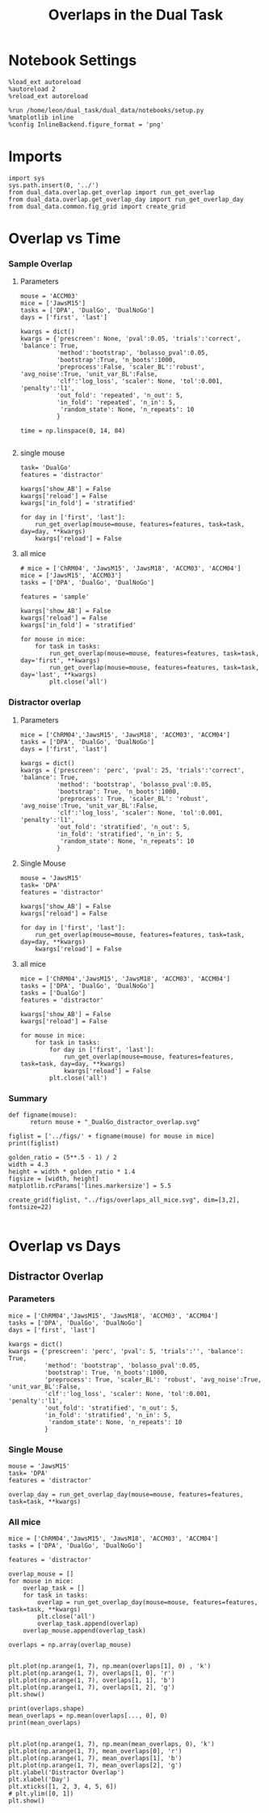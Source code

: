 #+TITLE: Overlaps in the Dual Task
#+STARTUP: fold
#+PROPERTY: header-args:ipython :results both :exports both :async yes :session dual_data :kernel dual_data

* Notebook Settings
#+begin_src ipython
  %load_ext autoreload
  %autoreload 2
  %reload_ext autoreload

  %run /home/leon/dual_task/dual_data/notebooks/setup.py
  %matplotlib inline
  %config InlineBackend.figure_format = 'png'
#+end_src

#+RESULTS:
: The autoreload extension is already loaded. To reload it, use:
:   %reload_ext autoreload
: Python exe
: /home/leon/mambaforge/envs/dual_data/bin/python

* Imports
#+begin_src ipython
  import sys
  sys.path.insert(0, '../')
  from dual_data.overlap.get_overlap import run_get_overlap
  from dual_data.overlap.get_overlap_day import run_get_overlap_day
  from dual_data.common.fig_grid import create_grid
#+end_src

#+RESULTS:

* Overlap vs Time
*** Sample Overlap
**** Parameters
#+begin_src ipython
  mouse = 'ACCM03'
  mice = ['JawsM15']
  tasks = ['DPA', 'DualGo', 'DualNoGo']
  days = ['first', 'last']

  kwargs = dict()
  kwargs = {'prescreen': None, 'pval':0.05, 'trials':'correct', 'balance': True,
            'method':'bootstrap', 'bolasso_pval':0.05,
            'bootstrap':True, 'n_boots':1000,
            'preprocess':False, 'scaler_BL':'robust', 'avg_noise':True, 'unit_var_BL':False,
            'clf':'log_loss', 'scaler': None, 'tol':0.001, 'penalty':'l1',
            'out_fold': 'repeated', 'n_out': 5,
            'in_fold': 'repeated', 'n_in': 5,
             'random_state': None, 'n_repeats': 10
            }

  time = np.linspace(0, 14, 84)

#+end_src

#+RESULTS:

**** single mouse

#+begin_src ipython  
  task= 'DualGo'
  features = 'distractor'

  kwargs['show_AB'] = False
  kwargs['reload'] = False
  kwargs['in_fold'] = 'stratified'
  
  for day in ['first', 'last']:
      run_get_overlap(mouse=mouse, features=features, task=task, day=day, **kwargs)
      kwargs['reload'] = False
#+end_src

#+RESULTS:
:RESULTS:
#+begin_example
    loading files from /home/leon/dual_task/dual_data/data/ACCM03
    X_days (960, 361, 84) y_days (960, 6)
    ##########################################
    PREPROCESSING: SCALER robust AVG MEAN 0 AVG NOISE True UNIT VAR False
    ##########################################
    ##########################################
    MODEL: SCALER None IMBALANCE False PRESCREEN None PCA False METHOD bootstrap FOLDS stratified CLF log_loss
    ##########################################
    DATA: FEATURES distractor TASK Dual TRIALS correct DAYS first LASER 0
    ##########################################
    multiple days
    X_S1 (82, 361, 84) X_S2 (104, 361, 84)
    n_max 82
    X_avg (164, 361)
    ##########################################
    DATA: FEATURES sample TASK DualGo TRIALS correct DAYS first LASER 0
    ##########################################
    multiple days
    X_S1 (44, 361, 84) X_S2 (38, 361, 84)
    n_max 38
    X (76, 361, 84) y (76,)
  bootstrap: 100% 1000/1000 [00:02<00:00, 413.10it/s]
    Done
    loading files from /home/leon/dual_task/dual_data/data/ACCM03
    X_days (960, 361, 84) y_days (960, 6)
    ##########################################
    PREPROCESSING: SCALER robust AVG MEAN 0 AVG NOISE True UNIT VAR False
    ##########################################
    ##########################################
    MODEL: SCALER None IMBALANCE False PRESCREEN None PCA False METHOD bootstrap FOLDS stratified CLF log_loss
    ##########################################
    DATA: FEATURES distractor TASK Dual TRIALS correct DAYS last LASER 0
    ##########################################
    multiple days
    X_S1 (134, 361, 84) X_S2 (146, 361, 84)
    n_max 134
    X_avg (268, 361)
    ##########################################
    DATA: FEATURES sample TASK DualGo TRIALS correct DAYS last LASER 0
    ##########################################
    multiple days
    X_S1 (70, 361, 84) X_S2 (64, 361, 84)
    n_max 64
    X (128, 361, 84) y (128,)
  bootstrap: 100% 1000/1000 [00:03<00:00, 303.31it/s]
    Done
#+end_example
[[file:./.ob-jupyter/fb31bf271bf3e8f2772bc8f5e3fc593817f81a06.png]]
:END:

**** all mice
#+begin_src ipython :
  # mice = ['ChRM04', 'JawsM15', 'JawsM18', 'ACCM03', 'ACCM04']
  mice = ['JawsM15', 'ACCM03']
  tasks = ['DPA', 'DualGo', 'DualNoGo']

  features = 'sample'
  
  kwargs['show_AB'] = False
  kwargs['reload'] = False
  kwargs['in_fold'] = 'stratified'

  for mouse in mice:
      for task in tasks:
          run_get_overlap(mouse=mouse, features=features, task=task, day='first', **kwargs)
          run_get_overlap(mouse=mouse, features=features, task=task, day='last', **kwargs)
          plt.close('all')
#+end_src

#+RESULTS:
#+begin_example
  loading files from /home/leon/dual_task/dual_data/data/JawsM15
  X_days (1152, 693, 84) y_days (1152, 6)
  ##########################################
  PREPROCESSING: SCALER robust AVG MEAN 0 AVG NOISE True UNIT VAR False
  ##########################################
  ##########################################
  MODEL: SCALER None IMBALANCE False PRESCREEN None PCA False METHOD bootstrap FOLDS stratified CLF log_loss
  ##########################################
  DATA: FEATURES sample TASK Dual TRIALS correct DAYS first LASER 0
  ##########################################
  multiple days
  X_S1 (60, 693, 84) X_S2 (65, 693, 84)
  n_max 60
  X_avg (120, 693)
  ##########################################
  DATA: FEATURES sample TASK DPA TRIALS correct DAYS first LASER 0
  ##########################################
  multiple days
  X_S1 (35, 693, 84) X_S2 (35, 693, 84)
  n_max 35
  X (70, 693, 84) y (70,)
bootstrap: 100% 1000/1000 [00:05<00:00, 196.07it/s]
  Done
  loading files from /home/leon/dual_task/dual_data/data/JawsM15
  X_days (1152, 693, 84) y_days (1152, 6)
  ##########################################
  PREPROCESSING: SCALER robust AVG MEAN 0 AVG NOISE True UNIT VAR False
  ##########################################
  ##########################################
  MODEL: SCALER None IMBALANCE False PRESCREEN None PCA False METHOD bootstrap FOLDS stratified CLF log_loss
  ##########################################
  DATA: FEATURES sample TASK Dual TRIALS correct DAYS last LASER 0
  ##########################################
  multiple days
  X_S1 (79, 693, 84) X_S2 (81, 693, 84)
  n_max 79
  X_avg (158, 693)
  ##########################################
  DATA: FEATURES sample TASK DPA TRIALS correct DAYS last LASER 0
  ##########################################
  multiple days
  X_S1 (45, 693, 84) X_S2 (44, 693, 84)
  n_max 44
  X (88, 693, 84) y (88,)
bootstrap: 100% 1000/1000 [00:03<00:00, 274.47it/s]
  Done
  loading files from /home/leon/dual_task/dual_data/data/JawsM15
  X_days (1152, 693, 84) y_days (1152, 6)
  ##########################################
  PREPROCESSING: SCALER robust AVG MEAN 0 AVG NOISE True UNIT VAR False
  ##########################################
  ##########################################
  MODEL: SCALER None IMBALANCE False PRESCREEN None PCA False METHOD bootstrap FOLDS stratified CLF log_loss
  ##########################################
  DATA: FEATURES sample TASK Dual TRIALS correct DAYS first LASER 0
  ##########################################
  multiple days
  X_S1 (60, 693, 84) X_S2 (65, 693, 84)
  n_max 60
  X_avg (120, 693)
  ##########################################
  DATA: FEATURES sample TASK DualGo TRIALS correct DAYS first LASER 0
  ##########################################
  multiple days
  X_S1 (27, 693, 84) X_S2 (28, 693, 84)
  n_max 27
  X (54, 693, 84) y (54,)
bootstrap: 100% 1000/1000 [00:02<00:00, 366.88it/s]
  Done
  loading files from /home/leon/dual_task/dual_data/data/JawsM15
  X_days (1152, 693, 84) y_days (1152, 6)
  ##########################################
  PREPROCESSING: SCALER robust AVG MEAN 0 AVG NOISE True UNIT VAR False
  ##########################################
  ##########################################
  MODEL: SCALER None IMBALANCE False PRESCREEN None PCA False METHOD bootstrap FOLDS stratified CLF log_loss
  ##########################################
  DATA: FEATURES sample TASK Dual TRIALS correct DAYS last LASER 0
  ##########################################
  multiple days
  X_S1 (79, 693, 84) X_S2 (81, 693, 84)
  n_max 79
  X_avg (158, 693)
  ##########################################
  DATA: FEATURES sample TASK DualGo TRIALS correct DAYS last LASER 0
  ##########################################
  multiple days
  X_S1 (38, 693, 84) X_S2 (40, 693, 84)
  n_max 38
  X (76, 693, 84) y (76,)
bootstrap: 100% 1000/1000 [00:03<00:00, 294.39it/s]
  Done
  loading files from /home/leon/dual_task/dual_data/data/JawsM15
  X_days (1152, 693, 84) y_days (1152, 6)
  ##########################################
  PREPROCESSING: SCALER robust AVG MEAN 0 AVG NOISE True UNIT VAR False
  ##########################################
  ##########################################
  MODEL: SCALER None IMBALANCE False PRESCREEN None PCA False METHOD bootstrap FOLDS stratified CLF log_loss
  ##########################################
  DATA: FEATURES sample TASK Dual TRIALS correct DAYS first LASER 0
  ##########################################
  multiple days
  X_S1 (60, 693, 84) X_S2 (65, 693, 84)
  n_max 60
  X_avg (120, 693)
  ##########################################
  DATA: FEATURES sample TASK DualNoGo TRIALS correct DAYS first LASER 0
  ##########################################
  multiple days
  X_S1 (33, 693, 84) X_S2 (37, 693, 84)
  n_max 33
  X (66, 693, 84) y (66,)
bootstrap: 100% 1000/1000 [00:02<00:00, 337.01it/s]
  Done
  loading files from /home/leon/dual_task/dual_data/data/JawsM15
  X_days (1152, 693, 84) y_days (1152, 6)
  ##########################################
  PREPROCESSING: SCALER robust AVG MEAN 0 AVG NOISE True UNIT VAR False
  ##########################################
  ##########################################
  MODEL: SCALER None IMBALANCE False PRESCREEN None PCA False METHOD bootstrap FOLDS stratified CLF log_loss
  ##########################################
  DATA: FEATURES sample TASK Dual TRIALS correct DAYS last LASER 0
  ##########################################
  multiple days
  X_S1 (79, 693, 84) X_S2 (81, 693, 84)
  n_max 79
  X_avg (158, 693)
  ##########################################
  DATA: FEATURES sample TASK DualNoGo TRIALS correct DAYS last LASER 0
  ##########################################
  multiple days
  X_S1 (41, 693, 84) X_S2 (41, 693, 84)
  n_max 41
  X (82, 693, 84) y (82,)
bootstrap: 100% 1000/1000 [00:03<00:00, 290.41it/s]
  Done
  loading files from /home/leon/dual_task/dual_data/data/ACCM03
  X_days (960, 361, 84) y_days (960, 6)
  ##########################################
  PREPROCESSING: SCALER robust AVG MEAN 0 AVG NOISE True UNIT VAR False
  ##########################################
  ##########################################
  MODEL: SCALER None IMBALANCE False PRESCREEN None PCA False METHOD bootstrap FOLDS stratified CLF log_loss
  ##########################################
  DATA: FEATURES sample TASK Dual TRIALS correct DAYS first LASER 0
  ##########################################
  multiple days
  X_S1 (97, 361, 84) X_S2 (89, 361, 84)
  n_max 89
  X_avg (178, 361)
  ##########################################
  DATA: FEATURES sample TASK DPA TRIALS correct DAYS first LASER 0
  ##########################################
  multiple days
  X_S1 (51, 361, 84) X_S2 (54, 361, 84)
  n_max 51
  X (102, 361, 84) y (102,)
bootstrap: 100% 1000/1000 [00:02<00:00, 371.11it/s]
  Done
  loading files from /home/leon/dual_task/dual_data/data/ACCM03
  X_days (960, 361, 84) y_days (960, 6)
  ##########################################
  PREPROCESSING: SCALER robust AVG MEAN 0 AVG NOISE True UNIT VAR False
  ##########################################
  ##########################################
  MODEL: SCALER None IMBALANCE False PRESCREEN None PCA False METHOD bootstrap FOLDS stratified CLF log_loss
  ##########################################
  DATA: FEATURES sample TASK Dual TRIALS correct DAYS last LASER 0
  ##########################################
  multiple days
  X_S1 (143, 361, 84) X_S2 (137, 361, 84)
  n_max 137
  X_avg (274, 361)
  ##########################################
  DATA: FEATURES sample TASK DPA TRIALS correct DAYS last LASER 0
  ##########################################
  multiple days
  X_S1 (73, 361, 84) X_S2 (77, 361, 84)
  n_max 73
  X (146, 361, 84) y (146,)
bootstrap: 100% 1000/1000 [00:03<00:00, 299.96it/s]
  Done
  loading files from /home/leon/dual_task/dual_data/data/ACCM03
  X_days (960, 361, 84) y_days (960, 6)
  ##########################################
  PREPROCESSING: SCALER robust AVG MEAN 0 AVG NOISE True UNIT VAR False
  ##########################################
  ##########################################
  MODEL: SCALER None IMBALANCE False PRESCREEN None PCA False METHOD bootstrap FOLDS stratified CLF log_loss
  ##########################################
  DATA: FEATURES sample TASK Dual TRIALS correct DAYS first LASER 0
  ##########################################
  multiple days
  X_S1 (97, 361, 84) X_S2 (89, 361, 84)
  n_max 89
  X_avg (178, 361)
  ##########################################
  DATA: FEATURES sample TASK DualGo TRIALS correct DAYS first LASER 0
  ##########################################
  multiple days
  X_S1 (44, 361, 84) X_S2 (38, 361, 84)
  n_max 38
  X (76, 361, 84) y (76,)
bootstrap: 100% 1000/1000 [00:02<00:00, 392.76it/s]
  Done
  loading files from /home/leon/dual_task/dual_data/data/ACCM03
  X_days (960, 361, 84) y_days (960, 6)
  ##########################################
  PREPROCESSING: SCALER robust AVG MEAN 0 AVG NOISE True UNIT VAR False
  ##########################################
  ##########################################
  MODEL: SCALER None IMBALANCE False PRESCREEN None PCA False METHOD bootstrap FOLDS stratified CLF log_loss
  ##########################################
  DATA: FEATURES sample TASK Dual TRIALS correct DAYS last LASER 0
  ##########################################
  multiple days
  X_S1 (143, 361, 84) X_S2 (137, 361, 84)
  n_max 137
  X_avg (274, 361)
  ##########################################
  DATA: FEATURES sample TASK DualGo TRIALS correct DAYS last LASER 0
  ##########################################
  multiple days
  X_S1 (70, 361, 84) X_S2 (64, 361, 84)
  n_max 64
  X (128, 361, 84) y (128,)
bootstrap: 100% 1000/1000 [00:03<00:00, 317.32it/s]
  Done
  loading files from /home/leon/dual_task/dual_data/data/ACCM03
  X_days (960, 361, 84) y_days (960, 6)
  ##########################################
  PREPROCESSING: SCALER robust AVG MEAN 0 AVG NOISE True UNIT VAR False
  ##########################################
  ##########################################
  MODEL: SCALER None IMBALANCE False PRESCREEN None PCA False METHOD bootstrap FOLDS stratified CLF log_loss
  ##########################################
  DATA: FEATURES sample TASK Dual TRIALS correct DAYS first LASER 0
  ##########################################
  multiple days
  X_S1 (97, 361, 84) X_S2 (89, 361, 84)
  n_max 89
  X_avg (178, 361)
  ##########################################
  DATA: FEATURES sample TASK DualNoGo TRIALS correct DAYS first LASER 0
  ##########################################
  multiple days
  X_S1 (53, 361, 84) X_S2 (51, 361, 84)
  n_max 51
  X (102, 361, 84) y (102,)
bootstrap: 100% 1000/1000 [00:02<00:00, 372.10it/s]
  Done
  loading files from /home/leon/dual_task/dual_data/data/ACCM03
  X_days (960, 361, 84) y_days (960, 6)
  ##########################################
  PREPROCESSING: SCALER robust AVG MEAN 0 AVG NOISE True UNIT VAR False
  ##########################################
  ##########################################
  MODEL: SCALER None IMBALANCE False PRESCREEN None PCA False METHOD bootstrap FOLDS stratified CLF log_loss
  ##########################################
  DATA: FEATURES sample TASK Dual TRIALS correct DAYS last LASER 0
  ##########################################
  multiple days
  X_S1 (143, 361, 84) X_S2 (137, 361, 84)
  n_max 137
  X_avg (274, 361)
  ##########################################
  DATA: FEATURES sample TASK DualNoGo TRIALS correct DAYS last LASER 0
  ##########################################
  multiple days
  X_S1 (73, 361, 84) X_S2 (73, 361, 84)
  n_max 73
  X (146, 361, 84) y (146,)
bootstrap: 100% 1000/1000 [00:03<00:00, 297.36it/s]
  Done
#+end_example

*** Distractor overlap
**** Parameters
#+begin_src ipython
  mice = ['ChRM04','JawsM15', 'JawsM18', 'ACCM03', 'ACCM04']
  tasks = ['DPA', 'DualGo', 'DualNoGo']
  days = ['first', 'last']

  kwargs = dict()
  kwargs = {'prescreen': 'perc', 'pval': 25, 'trials':'correct', 'balance': True,
            'method': 'bootstrap', 'bolasso_pval':0.05,
            'bootstrap': True, 'n_boots':1000,
            'preprocess': True, 'scaler_BL': 'robust', 'avg_noise':True, 'unit_var_BL':False,
            'clf':'log_loss', 'scaler': None, 'tol':0.001, 'penalty':'l1',
            'out_fold': 'stratified', 'n_out': 5,
            'in_fold': 'stratified', 'n_in': 5,
             'random_state': None, 'n_repeats': 10
            }
#+end_src

#+RESULTS:

**** Single Mouse
#+begin_src ipython
  mouse = 'JawsM15'
  task= 'DPA'
  features = 'distractor'

  kwargs['show_AB'] = False
  kwargs['reload'] = False

  for day in ['first', 'last']:
      run_get_overlap(mouse=mouse, features=features, task=task, day=day, **kwargs)
      kwargs['reload'] = False
#+end_src

#+RESULTS:
:RESULTS:
#+begin_example
    loading files from /home/leon/dual_task/dual_data/data/JawsM15
    X_days (1152, 693, 84) y_days (1152, 6)
    ##########################################
    PREPROCESSING: SCALER robust AVG MEAN 0 AVG NOISE True UNIT VAR False
    ##########################################
    ##########################################
    MODEL: SCALER None IMBALANCE False PRESCREEN perc PCA False METHOD bootstrap FOLDS stratified CLF log_loss
    ##########################################
    DATA: FEATURES distractor TASK Dual TRIALS correct DAYS first LASER 0
    ##########################################
    multiple days 0 3 0
    X_S1 (55, 693, 84) X_S2 (70, 693, 84)
    n_max 55
    X_avg (110, 693)
    ##########################################
    DATA: FEATURES test TASK DPA TRIALS  DAYS first LASER 0
    ##########################################
    multiple days 0 3 0
    X_S1 (48, 693, 84) X_S2 (48, 693, 84)
    n_max 48
    X (96, 693, 84) y (96,)
  bootstrap: 100% 1000/1000 [00:03<00:00, 253.36it/s]
    Done
    loading files from /home/leon/dual_task/dual_data/data/JawsM15
    X_days (1152, 693, 84) y_days (1152, 6)
    ##########################################
    PREPROCESSING: SCALER robust AVG MEAN 0 AVG NOISE True UNIT VAR False
    ##########################################
    ##########################################
    MODEL: SCALER None IMBALANCE False PRESCREEN perc PCA False METHOD bootstrap FOLDS stratified CLF log_loss
    ##########################################
    DATA: FEATURES distractor TASK Dual TRIALS correct DAYS last LASER 0
    ##########################################
    multiple days 0 3 0
    X_S1 (78, 693, 84) X_S2 (82, 693, 84)
    n_max 78
    X_avg (156, 693)
    ##########################################
    DATA: FEATURES test TASK DPA TRIALS  DAYS last LASER 0
    ##########################################
    multiple days 0 3 0
    X_S1 (48, 693, 84) X_S2 (48, 693, 84)
    n_max 48
    X (96, 693, 84) y (96,)
  bootstrap: 100% 1000/1000 [00:04<00:00, 244.35it/s]
    Done
#+end_example
[[file:./.ob-jupyter/496b0245c33129ca0aaf1739c0573d822ba475d5.png]]
:END:

**** all mice

#+begin_src ipython
  mice = ['ChRM04','JawsM15', 'JawsM18', 'ACCM03', 'ACCM04']
  tasks = ['DPA', 'DualGo', 'DualNoGo']
  tasks = ['DualGo']
  features = 'distractor'

  kwargs['show_AB'] = False
  kwargs['reload'] = False

  for mouse in mice:
      for task in tasks:
          for day in ['first', 'last']:
              run_get_overlap(mouse=mouse, features=features, task=task, day=day, **kwargs)
              kwargs['reload'] = False
          plt.close('all')
#+end_src

#+RESULTS:
#+begin_example
  loading files from /home/leon/dual_task/dual_data/data/ChRM04
  X_days (1152, 668, 84) y_days (1152, 6)
  ##########################################
  MODEL: SCALER None IMBALANCE False PRESCREEN fpr PCA False METHOD bootstrap FOLDS stratified CLF log_loss
  ##########################################
  DATA: FEATURES distractor TASK Dual TRIALS correct DAYS first LASER 0
  ##########################################
  multiple days 0 3 0
  X_S1 (77, 668, 84) X_S2 (77, 668, 84)
  n_max 77
  X_avg (154, 668)
  ##########################################
  DATA: FEATURES test TASK DualGo TRIALS  DAYS first LASER 0
  ##########################################
  multiple days 0 3 0
  X_S1 (48, 668, 84) X_S2 (48, 668, 84)
  n_max 48
  X (96, 668, 84) y (96,)
bootstrap: 100% 1000/1000 [00:05<00:00, 177.61it/s]
  Done
  loading files from /home/leon/dual_task/dual_data/data/ChRM04
  X_days (1152, 668, 84) y_days (1152, 6)
  ##########################################
  MODEL: SCALER None IMBALANCE False PRESCREEN fpr PCA False METHOD bootstrap FOLDS stratified CLF log_loss
  ##########################################
  DATA: FEATURES distractor TASK Dual TRIALS correct DAYS last LASER 0
  ##########################################
  multiple days 0 3 0
  X_S1 (89, 668, 84) X_S2 (87, 668, 84)
  n_max 87
  X_avg (174, 668)
  ##########################################
  DATA: FEATURES test TASK DualGo TRIALS  DAYS last LASER 0
  ##########################################
  multiple days 0 3 0
  X_S1 (48, 668, 84) X_S2 (48, 668, 84)
  n_max 48
  X (96, 668, 84) y (96,)
bootstrap: 100% 1000/1000 [00:03<00:00, 274.47it/s]
  Done
  loading files from /home/leon/dual_task/dual_data/data/JawsM15
  X_days (1152, 693, 84) y_days (1152, 6)
  ##########################################
  MODEL: SCALER None IMBALANCE False PRESCREEN fpr PCA False METHOD bootstrap FOLDS stratified CLF log_loss
  ##########################################
  DATA: FEATURES distractor TASK Dual TRIALS correct DAYS first LASER 0
  ##########################################
  multiple days 0 3 0
  X_S1 (55, 693, 84) X_S2 (70, 693, 84)
  n_max 55
  X_avg (110, 693)
  ##########################################
  DATA: FEATURES test TASK DualGo TRIALS  DAYS first LASER 0
  ##########################################
  multiple days 0 3 0
  X_S1 (48, 693, 84) X_S2 (48, 693, 84)
  n_max 48
  X (96, 693, 84) y (96,)
bootstrap: 100% 1000/1000 [00:03<00:00, 266.66it/s]
  Done
  loading files from /home/leon/dual_task/dual_data/data/JawsM15
  X_days (1152, 693, 84) y_days (1152, 6)
  ##########################################
  MODEL: SCALER None IMBALANCE False PRESCREEN fpr PCA False METHOD bootstrap FOLDS stratified CLF log_loss
  ##########################################
  DATA: FEATURES distractor TASK Dual TRIALS correct DAYS last LASER 0
  ##########################################
  multiple days 0 3 0
  X_S1 (78, 693, 84) X_S2 (82, 693, 84)
  n_max 78
  X_avg (156, 693)
  ##########################################
  DATA: FEATURES test TASK DualGo TRIALS  DAYS last LASER 0
  ##########################################
  multiple days 0 3 0
  X_S1 (48, 693, 84) X_S2 (48, 693, 84)
  n_max 48
  X (96, 693, 84) y (96,)
bootstrap: 100% 1000/1000 [00:03<00:00, 263.08it/s]
  Done
  loading files from /home/leon/dual_task/dual_data/data/JawsM18
  X_days (1152, 444, 84) y_days (1152, 6)
  ##########################################
  MODEL: SCALER None IMBALANCE False PRESCREEN fpr PCA False METHOD bootstrap FOLDS stratified CLF log_loss
  ##########################################
  DATA: FEATURES distractor TASK Dual TRIALS correct DAYS first LASER 0
  ##########################################
  multiple days 0 3 0
  X_S1 (78, 444, 84) X_S2 (77, 444, 84)
  n_max 77
  X_avg (154, 444)
  ##########################################
  DATA: FEATURES test TASK DualGo TRIALS  DAYS first LASER 0
  ##########################################
  multiple days 0 3 0
  X_S1 (48, 444, 84) X_S2 (48, 444, 84)
  n_max 48
  X (96, 444, 84) y (96,)
bootstrap: 100% 1000/1000 [00:03<00:00, 326.88it/s]
  Done
  loading files from /home/leon/dual_task/dual_data/data/JawsM18
  X_days (1152, 444, 84) y_days (1152, 6)
  ##########################################
  MODEL: SCALER None IMBALANCE False PRESCREEN fpr PCA False METHOD bootstrap FOLDS stratified CLF log_loss
  ##########################################
  DATA: FEATURES distractor TASK Dual TRIALS correct DAYS last LASER 0
  ##########################################
  multiple days 0 3 0
  X_S1 (94, 444, 84) X_S2 (94, 444, 84)
  n_max 94
  X_avg (188, 444)
  ##########################################
  DATA: FEATURES test TASK DualGo TRIALS  DAYS last LASER 0
  ##########################################
  multiple days 0 3 0
  X_S1 (48, 444, 84) X_S2 (48, 444, 84)
  n_max 48
  X (96, 444, 84) y (96,)
bootstrap: 100% 1000/1000 [00:03<00:00, 319.41it/s]
  Done
  loading files from /home/leon/dual_task/dual_data/data/ACCM03
  X_days (960, 361, 84) y_days (960, 6)
  ##########################################
  MODEL: SCALER None IMBALANCE False PRESCREEN fpr PCA False METHOD bootstrap FOLDS stratified CLF log_loss
  ##########################################
  DATA: FEATURES distractor TASK Dual TRIALS correct DAYS first LASER 0
  ##########################################
  multiple days 0 3 0
  X_S1 (82, 361, 84) X_S2 (104, 361, 84)
  n_max 82
  X_avg (164, 361)
  ##########################################
  DATA: FEATURES test TASK DualGo TRIALS  DAYS first LASER 0
  ##########################################
  multiple days 0 3 0
  X_S1 (80, 361, 84) X_S2 (80, 361, 84)
  n_max 80
  X (160, 361, 84) y (160,)
bootstrap: 100% 1000/1000 [00:03<00:00, 299.86it/s]
  Done
  loading files from /home/leon/dual_task/dual_data/data/ACCM03
  X_days (960, 361, 84) y_days (960, 6)
  ##########################################
  MODEL: SCALER None IMBALANCE False PRESCREEN fpr PCA False METHOD bootstrap FOLDS stratified CLF log_loss
  ##########################################
  DATA: FEATURES distractor TASK Dual TRIALS correct DAYS last LASER 0
  ##########################################
  multiple days 0 3 0
  X_S1 (134, 361, 84) X_S2 (146, 361, 84)
  n_max 134
  X_avg (268, 361)
  ##########################################
  DATA: FEATURES test TASK DualGo TRIALS  DAYS last LASER 0
  ##########################################
  multiple days 0 3 0
  X_S1 (80, 361, 84) X_S2 (80, 361, 84)
  n_max 80
  X (160, 361, 84) y (160,)
bootstrap: 100% 1000/1000 [00:03<00:00, 297.18it/s]
  Done
  loading files from /home/leon/dual_task/dual_data/data/ACCM04
  X_days (960, 113, 84) y_days (960, 6)
  ##########################################
  MODEL: SCALER None IMBALANCE False PRESCREEN fpr PCA False METHOD bootstrap FOLDS stratified CLF log_loss
  ##########################################
  DATA: FEATURES distractor TASK Dual TRIALS correct DAYS first LASER 0
  ##########################################
  multiple days 0 3 0
  X_S1 (86, 113, 84) X_S2 (89, 113, 84)
  n_max 86
  X_avg (172, 113)
  ##########################################
  DATA: FEATURES test TASK DualGo TRIALS  DAYS first LASER 0
  ##########################################
  multiple days 0 3 0
  X_S1 (80, 113, 84) X_S2 (80, 113, 84)
  n_max 80
  X (160, 113, 84) y (160,)
bootstrap: 100% 1000/1000 [00:02<00:00, 421.89it/s]
  Done
  loading files from /home/leon/dual_task/dual_data/data/ACCM04
  X_days (960, 113, 84) y_days (960, 6)
  ##########################################
  MODEL: SCALER None IMBALANCE False PRESCREEN fpr PCA False METHOD bootstrap FOLDS stratified CLF log_loss
  ##########################################
  DATA: FEATURES distractor TASK Dual TRIALS correct DAYS last LASER 0
  ##########################################
  multiple days 0 3 0
  X_S1 (121, 113, 84) X_S2 (118, 113, 84)
  n_max 118
  X_avg (236, 113)
  ##########################################
  DATA: FEATURES test TASK DualGo TRIALS  DAYS last LASER 0
  ##########################################
  multiple days 0 3 0
  X_S1 (80, 113, 84) X_S2 (80, 113, 84)
  n_max 80
  X (160, 113, 84) y (160,)
bootstrap: 100% 1000/1000 [00:05<00:00, 198.47it/s]
  Done
#+end_example

*** Summary
#+begin_src ipython
  def figname(mouse):
        return mouse + "_DualGo_distractor_overlap.svg"

  figlist = ['../figs/' + figname(mouse) for mouse in mice]
  print(figlist)

  golden_ratio = (5**.5 - 1) / 2
  width = 4.3
  height = width * golden_ratio * 1.4
  figsize = [width, height]
  matplotlib.rcParams['lines.markersize'] = 5.5

  create_grid(figlist, "../figs/overlaps_all_mice.svg", dim=[3,2], fontsize=22)

#+end_src

#+RESULTS:
: ['../figs/ChRM04_DualGo_distractor_overlap.svg', '../figs/JawsM15_DualGo_distractor_overlap.svg', '../figs/JawsM18_DualGo_distractor_overlap.svg', '../figs/ACCM03_DualGo_distractor_overlap.svg', '../figs/ACCM04_DualGo_distractor_overlap.svg']
: 504.0 311.48913
: ['1512pt', '622pt']

#+ATTR_ORG: :width 1000
[[file:../figs/overlaps_all_mice.svg]]

* Overlap vs Days
** Distractor Overlap 
*** Parameters
#+begin_src ipython
  mice = ['ChRM04','JawsM15', 'JawsM18', 'ACCM03', 'ACCM04']
  tasks = ['DPA', 'DualGo', 'DualNoGo']
  days = ['first', 'last']

  kwargs = dict()
  kwargs = {'prescreen': 'perc', 'pval': 5, 'trials':'', 'balance': True,
            'method': 'bootstrap', 'bolasso_pval':0.05,
            'bootstrap': True, 'n_boots':1000,
            'preprocess': True, 'scaler_BL': 'robust', 'avg_noise':True, 'unit_var_BL':False,
            'clf':'log_loss', 'scaler': None, 'tol':0.001, 'penalty':'l1',
            'out_fold': 'stratified', 'n_out': 5,
            'in_fold': 'stratified', 'n_in': 5,
             'random_state': None, 'n_repeats': 10
            }
#+end_src

#+RESULTS:

*** Single Mouse
#+begin_src ipython
  mouse = 'JawsM15'
  task= 'DPA'
  features = 'distractor'
  
  overlap_day = run_get_overlap_day(mouse=mouse, features=features, task=task, **kwargs)
#+end_src

#+RESULTS:
:RESULTS:
#+begin_example
  loading files from /home/leon/dual_task/dual_data/data/JawsM15
  X_days (1152, 693, 84) y_days (1152, 6)
  ##########################################
  PREPROCESSING: SCALER robust AVG MEAN 0 AVG NOISE True UNIT VAR False
  ##########################################
  ##########################################
  MODEL: SCALER None IMBALANCE False PRESCREEN perc PCA False METHOD bootstrap FOLDS stratified CLF log_loss
  ##########################################
  DATA: FEATURES distractor TASK Dual TRIALS  DAYS 1 LASER 0
  ##########################################
  single day
  X_S1 (32, 693, 84) X_S2 (32, 693, 84)
  n_max 32
  X_avg (64, 693)
  coefs  (693,)
  ##########################################
  DATA: FEATURES sample TASK DPA TRIALS  DAYS 1 LASER 0
  ##########################################
  single day
  X_S1 (16, 693, 84) X_S2 (16, 693, 84)
  n_max 16
  day 1 overlap [0.49031679]
  ##########################################
  MODEL: SCALER None IMBALANCE False PRESCREEN perc PCA False METHOD bootstrap FOLDS stratified CLF log_loss
  ##########################################
  DATA: FEATURES distractor TASK Dual TRIALS  DAYS 2 LASER 0
  ##########################################
  single day
  X_S1 (32, 693, 84) X_S2 (32, 693, 84)
  n_max 32
  X_avg (64, 693)
  coefs  (693,)
  ##########################################
  DATA: FEATURES sample TASK DPA TRIALS  DAYS 2 LASER 0
  ##########################################
  single day
  X_S1 (16, 693, 84) X_S2 (16, 693, 84)
  n_max 16
  day 2 overlap [0.29774892]
  ##########################################
  MODEL: SCALER None IMBALANCE False PRESCREEN perc PCA False METHOD bootstrap FOLDS stratified CLF log_loss
  ##########################################
  DATA: FEATURES distractor TASK Dual TRIALS  DAYS 3 LASER 0
  ##########################################
  single day
  X_S1 (32, 693, 84) X_S2 (32, 693, 84)
  n_max 32
  X_avg (64, 693)
  coefs  (693,)
  ##########################################
  DATA: FEATURES sample TASK DPA TRIALS  DAYS 3 LASER 0
  ##########################################
  single day
  X_S1 (16, 693, 84) X_S2 (16, 693, 84)
  n_max 16
  day 3 overlap [0.55358215]
  ##########################################
  MODEL: SCALER None IMBALANCE False PRESCREEN perc PCA False METHOD bootstrap FOLDS stratified CLF log_loss
  ##########################################
  DATA: FEATURES distractor TASK Dual TRIALS  DAYS 4 LASER 0
  ##########################################
  single day
  X_S1 (32, 693, 84) X_S2 (32, 693, 84)
  n_max 32
  X_avg (64, 693)
  coefs  (693,)
  ##########################################
  DATA: FEATURES sample TASK DPA TRIALS  DAYS 4 LASER 0
  ##########################################
  single day
  X_S1 (16, 693, 84) X_S2 (16, 693, 84)
  n_max 16
  day 4 overlap [-0.1823249]
  ##########################################
  MODEL: SCALER None IMBALANCE False PRESCREEN perc PCA False METHOD bootstrap FOLDS stratified CLF log_loss
  ##########################################
  DATA: FEATURES distractor TASK Dual TRIALS  DAYS 5 LASER 0
  ##########################################
  single day
  X_S1 (32, 693, 84) X_S2 (32, 693, 84)
  n_max 32
  X_avg (64, 693)
  coefs  (693,)
  ##########################################
  DATA: FEATURES sample TASK DPA TRIALS  DAYS 5 LASER 0
  ##########################################
  single day
  X_S1 (16, 693, 84) X_S2 (16, 693, 84)
  n_max 16
  day 5 overlap [0.04620264]
  ##########################################
  MODEL: SCALER None IMBALANCE False PRESCREEN perc PCA False METHOD bootstrap FOLDS stratified CLF log_loss
  ##########################################
  DATA: FEATURES distractor TASK Dual TRIALS  DAYS 6 LASER 0
  ##########################################
  single day
  X_S1 (32, 693, 84) X_S2 (32, 693, 84)
  n_max 32
  X_avg (64, 693)
  coefs  (693,)
  ##########################################
  DATA: FEATURES sample TASK DPA TRIALS  DAYS 6 LASER 0
  ##########################################
  single day
  X_S1 (16, 693, 84) X_S2 (16, 693, 84)
  n_max 16
  day 6 overlap [-0.12611984]
#+end_example
[[file:./.ob-jupyter/5e98863cb0f76446d60b432e089038de9309934e.png]]
:END:

*** All mice

#+begin_src ipython
  mice = ['ChRM04','JawsM15', 'JawsM18', 'ACCM03', 'ACCM04']
  tasks = ['DPA', 'DualGo', 'DualNoGo']

  features = 'distractor'
  
  overlap_mouse = []
  for mouse in mice:
      overlap_task = []
      for task in tasks:
          overlap = run_get_overlap_day(mouse=mouse, features=features, task=task, **kwargs)
          plt.close('all')
          overlap_task.append(overlap)
      overlap_mouse.append(overlap_task)

  overlaps = np.array(overlap_mouse)

#+end_src

#+RESULTS:
#+begin_example
  loading files from /home/leon/dual_task/dual_data/data/ChRM04
  X_days (1152, 668, 84) y_days (1152, 6)
  ##########################################
  PREPROCESSING: SCALER robust AVG MEAN 0 AVG NOISE True UNIT VAR False
  ##########################################
  ##########################################
  MODEL: SCALER None IMBALANCE False PRESCREEN fpr PCA False METHOD bootstrap FOLDS stratified CLF log_loss
  ##########################################
  DATA: FEATURES distractor TASK Dual TRIALS correct DAYS 1 LASER 0
  ##########################################
  single day
  X_S1 (19, 668, 84) X_S2 (18, 668, 84)
  n_max 18
  X_avg (36, 668)
  coefs  (668,)
  ##########################################
  DATA: FEATURES sample TASK DPA TRIALS correct DAYS 1 LASER 0
  ##########################################
  single day
  X_S1 (10, 668, 84) X_S2 (10, 668, 84)
  n_max 10
  day 1 overlap [0.00669962]
  ##########################################
  MODEL: SCALER None IMBALANCE False PRESCREEN fpr PCA False METHOD bootstrap FOLDS stratified CLF log_loss
  ##########################################
  DATA: FEATURES distractor TASK Dual TRIALS correct DAYS 2 LASER 0
  ##########################################
  single day
  X_S1 (30, 668, 84) X_S2 (31, 668, 84)
  n_max 30
  X_avg (60, 668)
  coefs  (668,)
  ##########################################
  DATA: FEATURES sample TASK DPA TRIALS correct DAYS 2 LASER 0
  ##########################################
  single day
  X_S1 (16, 668, 84) X_S2 (15, 668, 84)
  n_max 15
  day 2 overlap [0.05975547]
  ##########################################
  MODEL: SCALER None IMBALANCE False PRESCREEN fpr PCA False METHOD bootstrap FOLDS stratified CLF log_loss
  ##########################################
  DATA: FEATURES distractor TASK Dual TRIALS correct DAYS 3 LASER 0
  ##########################################
  single day
  X_S1 (28, 668, 84) X_S2 (28, 668, 84)
  n_max 28
  X_avg (56, 668)
  coefs  (668,)
  ##########################################
  DATA: FEATURES sample TASK DPA TRIALS correct DAYS 3 LASER 0
  ##########################################
  single day
  X_S1 (15, 668, 84) X_S2 (14, 668, 84)
  n_max 14
  day 3 overlap [0.01018482]
  ##########################################
  MODEL: SCALER None IMBALANCE False PRESCREEN fpr PCA False METHOD bootstrap FOLDS stratified CLF log_loss
  ##########################################
  DATA: FEATURES distractor TASK Dual TRIALS correct DAYS 4 LASER 0
  ##########################################
  single day
  X_S1 (31, 668, 84) X_S2 (31, 668, 84)
  n_max 31
  X_avg (62, 668)
  coefs  (668,)
  ##########################################
  DATA: FEATURES sample TASK DPA TRIALS correct DAYS 4 LASER 0
  ##########################################
  single day
  X_S1 (16, 668, 84) X_S2 (16, 668, 84)
  n_max 16
  day 4 overlap [0.03264762]
  ##########################################
  MODEL: SCALER None IMBALANCE False PRESCREEN fpr PCA False METHOD bootstrap FOLDS stratified CLF log_loss
  ##########################################
  DATA: FEATURES distractor TASK Dual TRIALS correct DAYS 5 LASER 0
  ##########################################
  single day
  X_S1 (28, 668, 84) X_S2 (29, 668, 84)
  n_max 28
  X_avg (56, 668)
  coefs  (668,)
  ##########################################
  DATA: FEATURES sample TASK DPA TRIALS correct DAYS 5 LASER 0
  ##########################################
  single day
  X_S1 (16, 668, 84) X_S2 (13, 668, 84)
  n_max 13
  day 5 overlap [-0.01794035]
  ##########################################
  MODEL: SCALER None IMBALANCE False PRESCREEN fpr PCA False METHOD bootstrap FOLDS stratified CLF log_loss
  ##########################################
  DATA: FEATURES distractor TASK Dual TRIALS correct DAYS 6 LASER 0
  ##########################################
  single day
  X_S1 (30, 668, 84) X_S2 (27, 668, 84)
  n_max 27
  X_avg (54, 668)
  coefs  (668,)
  ##########################################
  DATA: FEATURES sample TASK DPA TRIALS correct DAYS 6 LASER 0
  ##########################################
  single day
  X_S1 (15, 668, 84) X_S2 (12, 668, 84)
  n_max 12
  day 6 overlap [0.0122309]
  loading files from /home/leon/dual_task/dual_data/data/ChRM04
  X_days (1152, 668, 84) y_days (1152, 6)
  ##########################################
  PREPROCESSING: SCALER robust AVG MEAN 0 AVG NOISE True UNIT VAR False
  ##########################################
  ##########################################
  MODEL: SCALER None IMBALANCE False PRESCREEN fpr PCA False METHOD bootstrap FOLDS stratified CLF log_loss
  ##########################################
  DATA: FEATURES distractor TASK Dual TRIALS correct DAYS 1 LASER 0
  ##########################################
  single day
  X_S1 (19, 668, 84) X_S2 (18, 668, 84)
  n_max 18
  X_avg (36, 668)
  coefs  (668,)
  ##########################################
  DATA: FEATURES sample TASK DualGo TRIALS correct DAYS 1 LASER 0
  ##########################################
  single day
  X_S1 (10, 668, 84) X_S2 (9, 668, 84)
  n_max 9
  day 1 overlap [-0.05008831]
  ##########################################
  MODEL: SCALER None IMBALANCE False PRESCREEN fpr PCA False METHOD bootstrap FOLDS stratified CLF log_loss
  ##########################################
  DATA: FEATURES distractor TASK Dual TRIALS correct DAYS 2 LASER 0
  ##########################################
  single day
  X_S1 (30, 668, 84) X_S2 (31, 668, 84)
  n_max 30
  X_avg (60, 668)
  coefs  (668,)
  ##########################################
  DATA: FEATURES sample TASK DualGo TRIALS correct DAYS 2 LASER 0
  ##########################################
  single day
  X_S1 (15, 668, 84) X_S2 (15, 668, 84)
  n_max 15
  day 2 overlap [0.13953955]
  ##########################################
  MODEL: SCALER None IMBALANCE False PRESCREEN fpr PCA False METHOD bootstrap FOLDS stratified CLF log_loss
  ##########################################
  DATA: FEATURES distractor TASK Dual TRIALS correct DAYS 3 LASER 0
  ##########################################
  single day
  X_S1 (28, 668, 84) X_S2 (28, 668, 84)
  n_max 28
  X_avg (56, 668)
  coefs  (668,)
  ##########################################
  DATA: FEATURES sample TASK DualGo TRIALS correct DAYS 3 LASER 0
  ##########################################
  single day
  X_S1 (14, 668, 84) X_S2 (14, 668, 84)
  n_max 14
  day 3 overlap [0.07893442]
  ##########################################
  MODEL: SCALER None IMBALANCE False PRESCREEN fpr PCA False METHOD bootstrap FOLDS stratified CLF log_loss
  ##########################################
  DATA: FEATURES distractor TASK Dual TRIALS correct DAYS 4 LASER 0
  ##########################################
  single day
  X_S1 (31, 668, 84) X_S2 (31, 668, 84)
  n_max 31
  X_avg (62, 668)
  coefs  (668,)
  ##########################################
  DATA: FEATURES sample TASK DualGo TRIALS correct DAYS 4 LASER 0
  ##########################################
  single day
  X_S1 (15, 668, 84) X_S2 (16, 668, 84)
  n_max 15
  day 4 overlap [-0.00624843]
  ##########################################
  MODEL: SCALER None IMBALANCE False PRESCREEN fpr PCA False METHOD bootstrap FOLDS stratified CLF log_loss
  ##########################################
  DATA: FEATURES distractor TASK Dual TRIALS correct DAYS 5 LASER 0
  ##########################################
  single day
  X_S1 (28, 668, 84) X_S2 (29, 668, 84)
  n_max 28
  X_avg (56, 668)
  coefs  (668,)
  ##########################################
  DATA: FEATURES sample TASK DualGo TRIALS correct DAYS 5 LASER 0
  ##########################################
  single day
  X_S1 (13, 668, 84) X_S2 (15, 668, 84)
  n_max 13
  day 5 overlap [0.04715721]
  ##########################################
  MODEL: SCALER None IMBALANCE False PRESCREEN fpr PCA False METHOD bootstrap FOLDS stratified CLF log_loss
  ##########################################
  DATA: FEATURES distractor TASK Dual TRIALS correct DAYS 6 LASER 0
  ##########################################
  single day
  X_S1 (30, 668, 84) X_S2 (27, 668, 84)
  n_max 27
  X_avg (54, 668)
  coefs  (668,)
  ##########################################
  DATA: FEATURES sample TASK DualGo TRIALS correct DAYS 6 LASER 0
  ##########################################
  single day
  X_S1 (15, 668, 84) X_S2 (15, 668, 84)
  n_max 15
  day 6 overlap [6.45495204e-05]
  loading files from /home/leon/dual_task/dual_data/data/ChRM04
  X_days (1152, 668, 84) y_days (1152, 6)
  ##########################################
  PREPROCESSING: SCALER robust AVG MEAN 0 AVG NOISE True UNIT VAR False
  ##########################################
  ##########################################
  MODEL: SCALER None IMBALANCE False PRESCREEN fpr PCA False METHOD bootstrap FOLDS stratified CLF log_loss
  ##########################################
  DATA: FEATURES distractor TASK Dual TRIALS correct DAYS 1 LASER 0
  ##########################################
  single day
  X_S1 (19, 668, 84) X_S2 (18, 668, 84)
  n_max 18
  X_avg (36, 668)
  coefs  (668,)
  ##########################################
  DATA: FEATURES sample TASK DualNoGo TRIALS correct DAYS 1 LASER 0
  ##########################################
  single day
  X_S1 (9, 668, 84) X_S2 (9, 668, 84)
  n_max 9
  day 1 overlap [-0.02801396]
  ##########################################
  MODEL: SCALER None IMBALANCE False PRESCREEN fpr PCA False METHOD bootstrap FOLDS stratified CLF log_loss
  ##########################################
  DATA: FEATURES distractor TASK Dual TRIALS correct DAYS 2 LASER 0
  ##########################################
  single day
  X_S1 (30, 668, 84) X_S2 (31, 668, 84)
  n_max 30
  X_avg (60, 668)
  coefs  (668,)
  ##########################################
  DATA: FEATURES sample TASK DualNoGo TRIALS correct DAYS 2 LASER 0
  ##########################################
  single day
  X_S1 (15, 668, 84) X_S2 (16, 668, 84)
  n_max 15
  day 2 overlap [0.04447827]
  ##########################################
  MODEL: SCALER None IMBALANCE False PRESCREEN fpr PCA False METHOD bootstrap FOLDS stratified CLF log_loss
  ##########################################
  DATA: FEATURES distractor TASK Dual TRIALS correct DAYS 3 LASER 0
  ##########################################
  single day
  X_S1 (28, 668, 84) X_S2 (28, 668, 84)
  n_max 28
  X_avg (56, 668)
  coefs  (668,)
  ##########################################
  DATA: FEATURES sample TASK DualNoGo TRIALS correct DAYS 3 LASER 0
  ##########################################
  single day
  X_S1 (15, 668, 84) X_S2 (13, 668, 84)
  n_max 13
  day 3 overlap [-0.00283524]
  ##########################################
  MODEL: SCALER None IMBALANCE False PRESCREEN fpr PCA False METHOD bootstrap FOLDS stratified CLF log_loss
  ##########################################
  DATA: FEATURES distractor TASK Dual TRIALS correct DAYS 4 LASER 0
  ##########################################
  single day
  X_S1 (31, 668, 84) X_S2 (31, 668, 84)
  n_max 31
  X_avg (62, 668)
  coefs  (668,)
  ##########################################
  DATA: FEATURES sample TASK DualNoGo TRIALS correct DAYS 4 LASER 0
  ##########################################
  single day
  X_S1 (15, 668, 84) X_S2 (16, 668, 84)
  n_max 15
  day 4 overlap [-0.01750105]
  ##########################################
  MODEL: SCALER None IMBALANCE False PRESCREEN fpr PCA False METHOD bootstrap FOLDS stratified CLF log_loss
  ##########################################
  DATA: FEATURES distractor TASK Dual TRIALS correct DAYS 5 LASER 0
  ##########################################
  single day
  X_S1 (28, 668, 84) X_S2 (29, 668, 84)
  n_max 28
  X_avg (56, 668)
  coefs  (668,)
  ##########################################
  DATA: FEATURES sample TASK DualNoGo TRIALS correct DAYS 5 LASER 0
  ##########################################
  single day
  X_S1 (14, 668, 84) X_S2 (15, 668, 84)
  n_max 14
  day 5 overlap [-0.07420941]
  ##########################################
  MODEL: SCALER None IMBALANCE False PRESCREEN fpr PCA False METHOD bootstrap FOLDS stratified CLF log_loss
  ##########################################
  DATA: FEATURES distractor TASK Dual TRIALS correct DAYS 6 LASER 0
  ##########################################
  single day
  X_S1 (30, 668, 84) X_S2 (27, 668, 84)
  n_max 27
  X_avg (54, 668)
  coefs  (668,)
  ##########################################
  DATA: FEATURES sample TASK DualNoGo TRIALS correct DAYS 6 LASER 0
  ##########################################
  single day
  X_S1 (13, 668, 84) X_S2 (14, 668, 84)
  n_max 13
  day 6 overlap [-0.00609116]
  loading files from /home/leon/dual_task/dual_data/data/JawsM15
  X_days (1152, 693, 84) y_days (1152, 6)
  ##########################################
  PREPROCESSING: SCALER robust AVG MEAN 0 AVG NOISE True UNIT VAR False
  ##########################################
  ##########################################
  MODEL: SCALER None IMBALANCE False PRESCREEN fpr PCA False METHOD bootstrap FOLDS stratified CLF log_loss
  ##########################################
  DATA: FEATURES distractor TASK Dual TRIALS correct DAYS 1 LASER 0
  ##########################################
  single day
  X_S1 (20, 693, 84) X_S2 (20, 693, 84)
  n_max 20
  X_avg (40, 693)
  coefs  (693,)
  ##########################################
  DATA: FEATURES sample TASK DPA TRIALS correct DAYS 1 LASER 0
  ##########################################
  single day
  X_S1 (9, 693, 84) X_S2 (10, 693, 84)
  n_max 9
  day 1 overlap [0.23679322]
  ##########################################
  MODEL: SCALER None IMBALANCE False PRESCREEN fpr PCA False METHOD bootstrap FOLDS stratified CLF log_loss
  ##########################################
  DATA: FEATURES distractor TASK Dual TRIALS correct DAYS 2 LASER 0
  ##########################################
  single day
  X_S1 (15, 693, 84) X_S2 (24, 693, 84)
  n_max 15
  X_avg (30, 693)
  coefs  (693,)
  ##########################################
  DATA: FEATURES sample TASK DPA TRIALS correct DAYS 2 LASER 0
  ##########################################
  single day
  X_S1 (13, 693, 84) X_S2 (11, 693, 84)
  n_max 11
  day 2 overlap [0.17520138]
  ##########################################
  MODEL: SCALER None IMBALANCE False PRESCREEN fpr PCA False METHOD bootstrap FOLDS stratified CLF log_loss
  ##########################################
  DATA: FEATURES distractor TASK Dual TRIALS correct DAYS 3 LASER 0
  ##########################################
  single day
  X_S1 (20, 693, 84) X_S2 (26, 693, 84)
  n_max 20
  X_avg (40, 693)
  coefs  (693,)
  ##########################################
  DATA: FEATURES sample TASK DPA TRIALS correct DAYS 3 LASER 0
  ##########################################
  single day
  X_S1 (13, 693, 84) X_S2 (14, 693, 84)
  n_max 13
  day 3 overlap [0.10279165]
  ##########################################
  MODEL: SCALER None IMBALANCE False PRESCREEN fpr PCA False METHOD bootstrap FOLDS stratified CLF log_loss
  ##########################################
  DATA: FEATURES distractor TASK Dual TRIALS correct DAYS 4 LASER 0
  ##########################################
  single day
  X_S1 (27, 693, 84) X_S2 (30, 693, 84)
  n_max 27
  X_avg (54, 693)
  coefs  (693,)
  ##########################################
  DATA: FEATURES sample TASK DPA TRIALS correct DAYS 4 LASER 0
  ##########################################
  single day
  X_S1 (16, 693, 84) X_S2 (16, 693, 84)
  n_max 16
  day 4 overlap [-0.29838245]
  ##########################################
  MODEL: SCALER None IMBALANCE False PRESCREEN fpr PCA False METHOD bootstrap FOLDS stratified CLF log_loss
  ##########################################
  DATA: FEATURES distractor TASK Dual TRIALS correct DAYS 5 LASER 0
  ##########################################
  single day
  X_S1 (24, 693, 84) X_S2 (21, 693, 84)
  n_max 21
  X_avg (42, 693)
  coefs  (693,)
  ##########################################
  DATA: FEATURES sample TASK DPA TRIALS correct DAYS 5 LASER 0
  ##########################################
  single day
  X_S1 (13, 693, 84) X_S2 (12, 693, 84)
  n_max 12
  day 5 overlap [0.01956263]
  ##########################################
  MODEL: SCALER None IMBALANCE False PRESCREEN fpr PCA False METHOD bootstrap FOLDS stratified CLF log_loss
  ##########################################
  DATA: FEATURES distractor TASK Dual TRIALS correct DAYS 6 LASER 0
  ##########################################
  single day
  X_S1 (27, 693, 84) X_S2 (31, 693, 84)
  n_max 27
  X_avg (54, 693)
  coefs  (693,)
  ##########################################
  DATA: FEATURES sample TASK DPA TRIALS correct DAYS 6 LASER 0
  ##########################################
  single day
  X_S1 (16, 693, 84) X_S2 (16, 693, 84)
  n_max 16
  day 6 overlap [-0.30525566]
  loading files from /home/leon/dual_task/dual_data/data/JawsM15
  X_days (1152, 693, 84) y_days (1152, 6)
  ##########################################
  PREPROCESSING: SCALER robust AVG MEAN 0 AVG NOISE True UNIT VAR False
  ##########################################
  ##########################################
  MODEL: SCALER None IMBALANCE False PRESCREEN fpr PCA False METHOD bootstrap FOLDS stratified CLF log_loss
  ##########################################
  DATA: FEATURES distractor TASK Dual TRIALS correct DAYS 1 LASER 0
  ##########################################
  single day
  X_S1 (20, 693, 84) X_S2 (20, 693, 84)
  n_max 20
  X_avg (40, 693)
  coefs  (693,)
  ##########################################
  DATA: FEATURES sample TASK DualGo TRIALS correct DAYS 1 LASER 0
  ##########################################
  single day
  X_S1 (10, 693, 84) X_S2 (10, 693, 84)
  n_max 10
  day 1 overlap [0.71138214]
  ##########################################
  MODEL: SCALER None IMBALANCE False PRESCREEN fpr PCA False METHOD bootstrap FOLDS stratified CLF log_loss
  ##########################################
  DATA: FEATURES distractor TASK Dual TRIALS correct DAYS 2 LASER 0
  ##########################################
  single day
  X_S1 (15, 693, 84) X_S2 (24, 693, 84)
  n_max 15
  X_avg (30, 693)
  coefs  (693,)
  ##########################################
  DATA: FEATURES sample TASK DualGo TRIALS correct DAYS 2 LASER 0
  ##########################################
  single day
  X_S1 (7, 693, 84) X_S2 (8, 693, 84)
  n_max 7
  day 2 overlap [0.30657649]
  ##########################################
  MODEL: SCALER None IMBALANCE False PRESCREEN fpr PCA False METHOD bootstrap FOLDS stratified CLF log_loss
  ##########################################
  DATA: FEATURES distractor TASK Dual TRIALS correct DAYS 3 LASER 0
  ##########################################
  single day
  X_S1 (20, 693, 84) X_S2 (26, 693, 84)
  n_max 20
  X_avg (40, 693)
  coefs  (693,)
  ##########################################
  DATA: FEATURES sample TASK DualGo TRIALS correct DAYS 3 LASER 0
  ##########################################
  single day
  X_S1 (10, 693, 84) X_S2 (10, 693, 84)
  n_max 10
  day 3 overlap [0.47448169]
  ##########################################
  MODEL: SCALER None IMBALANCE False PRESCREEN fpr PCA False METHOD bootstrap FOLDS stratified CLF log_loss
  ##########################################
  DATA: FEATURES distractor TASK Dual TRIALS correct DAYS 4 LASER 0
  ##########################################
  single day
  X_S1 (27, 693, 84) X_S2 (30, 693, 84)
  n_max 27
  X_avg (54, 693)
  coefs  (693,)
  ##########################################
  DATA: FEATURES sample TASK DualGo TRIALS correct DAYS 4 LASER 0
  ##########################################
  single day
  X_S1 (13, 693, 84) X_S2 (14, 693, 84)
  n_max 13
  day 4 overlap [0.00630736]
  ##########################################
  MODEL: SCALER None IMBALANCE False PRESCREEN fpr PCA False METHOD bootstrap FOLDS stratified CLF log_loss
  ##########################################
  DATA: FEATURES distractor TASK Dual TRIALS correct DAYS 5 LASER 0
  ##########################################
  single day
  X_S1 (24, 693, 84) X_S2 (21, 693, 84)
  n_max 21
  X_avg (42, 693)
  coefs  (693,)
  ##########################################
  DATA: FEATURES sample TASK DualGo TRIALS correct DAYS 5 LASER 0
  ##########################################
  single day
  X_S1 (13, 693, 84) X_S2 (11, 693, 84)
  n_max 11
  day 5 overlap [0.36391609]
  ##########################################
  MODEL: SCALER None IMBALANCE False PRESCREEN fpr PCA False METHOD bootstrap FOLDS stratified CLF log_loss
  ##########################################
  DATA: FEATURES distractor TASK Dual TRIALS correct DAYS 6 LASER 0
  ##########################################
  single day
  X_S1 (27, 693, 84) X_S2 (31, 693, 84)
  n_max 27
  X_avg (54, 693)
  coefs  (693,)
  ##########################################
  DATA: FEATURES sample TASK DualGo TRIALS correct DAYS 6 LASER 0
  ##########################################
  single day
  X_S1 (12, 693, 84) X_S2 (15, 693, 84)
  n_max 12
  day 6 overlap [-0.14548818]
  loading files from /home/leon/dual_task/dual_data/data/JawsM15
  X_days (1152, 693, 84) y_days (1152, 6)
  ##########################################
  PREPROCESSING: SCALER robust AVG MEAN 0 AVG NOISE True UNIT VAR False
  ##########################################
  ##########################################
  MODEL: SCALER None IMBALANCE False PRESCREEN fpr PCA False METHOD bootstrap FOLDS stratified CLF log_loss
  ##########################################
  DATA: FEATURES distractor TASK Dual TRIALS correct DAYS 1 LASER 0
  ##########################################
  single day
  X_S1 (20, 693, 84) X_S2 (20, 693, 84)
  n_max 20
  X_avg (40, 693)
  coefs  (693,)
  ##########################################
  DATA: FEATURES sample TASK DualNoGo TRIALS correct DAYS 1 LASER 0
  ##########################################
  single day
  X_S1 (11, 693, 84) X_S2 (9, 693, 84)
  n_max 9
  day 1 overlap [-0.03435784]
  ##########################################
  MODEL: SCALER None IMBALANCE False PRESCREEN fpr PCA False METHOD bootstrap FOLDS stratified CLF log_loss
  ##########################################
  DATA: FEATURES distractor TASK Dual TRIALS correct DAYS 2 LASER 0
  ##########################################
  single day
  X_S1 (15, 693, 84) X_S2 (24, 693, 84)
  n_max 15
  X_avg (30, 693)
  coefs  (693,)
  ##########################################
  DATA: FEATURES sample TASK DualNoGo TRIALS correct DAYS 2 LASER 0
  ##########################################
  single day
  X_S1 (10, 693, 84) X_S2 (14, 693, 84)
  n_max 10
  day 2 overlap [-0.14819819]
  ##########################################
  MODEL: SCALER None IMBALANCE False PRESCREEN fpr PCA False METHOD bootstrap FOLDS stratified CLF log_loss
  ##########################################
  DATA: FEATURES distractor TASK Dual TRIALS correct DAYS 3 LASER 0
  ##########################################
  single day
  X_S1 (20, 693, 84) X_S2 (26, 693, 84)
  n_max 20
  X_avg (40, 693)
  coefs  (693,)
  ##########################################
  DATA: FEATURES sample TASK DualNoGo TRIALS correct DAYS 3 LASER 0
  ##########################################
  single day
  X_S1 (12, 693, 84) X_S2 (14, 693, 84)
  n_max 12
  day 3 overlap [-0.20353021]
  ##########################################
  MODEL: SCALER None IMBALANCE False PRESCREEN fpr PCA False METHOD bootstrap FOLDS stratified CLF log_loss
  ##########################################
  DATA: FEATURES distractor TASK Dual TRIALS correct DAYS 4 LASER 0
  ##########################################
  single day
  X_S1 (27, 693, 84) X_S2 (30, 693, 84)
  n_max 27
  X_avg (54, 693)
  coefs  (693,)
  ##########################################
  DATA: FEATURES sample TASK DualNoGo TRIALS correct DAYS 4 LASER 0
  ##########################################
  single day
  X_S1 (16, 693, 84) X_S2 (14, 693, 84)
  n_max 14
  day 4 overlap [-0.48272494]
  ##########################################
  MODEL: SCALER None IMBALANCE False PRESCREEN fpr PCA False METHOD bootstrap FOLDS stratified CLF log_loss
  ##########################################
  DATA: FEATURES distractor TASK Dual TRIALS correct DAYS 5 LASER 0
  ##########################################
  single day
  X_S1 (24, 693, 84) X_S2 (21, 693, 84)
  n_max 21
  X_avg (42, 693)
  coefs  (693,)
  ##########################################
  DATA: FEATURES sample TASK DualNoGo TRIALS correct DAYS 5 LASER 0
  ##########################################
  single day
  X_S1 (10, 693, 84) X_S2 (11, 693, 84)
  n_max 10
  day 5 overlap [-0.46478307]
  ##########################################
  MODEL: SCALER None IMBALANCE False PRESCREEN fpr PCA False METHOD bootstrap FOLDS stratified CLF log_loss
  ##########################################
  DATA: FEATURES distractor TASK Dual TRIALS correct DAYS 6 LASER 0
  ##########################################
  single day
  X_S1 (27, 693, 84) X_S2 (31, 693, 84)
  n_max 27
  X_avg (54, 693)
  coefs  (693,)
  ##########################################
  DATA: FEATURES sample TASK DualNoGo TRIALS correct DAYS 6 LASER 0
  ##########################################
  single day
  X_S1 (15, 693, 84) X_S2 (16, 693, 84)
  n_max 15
  day 6 overlap [-0.39943546]
  loading files from /home/leon/dual_task/dual_data/data/JawsM18
  X_days (1152, 444, 84) y_days (1152, 6)
  ##########################################
  PREPROCESSING: SCALER robust AVG MEAN 0 AVG NOISE True UNIT VAR False
  ##########################################
  ##########################################
  MODEL: SCALER None IMBALANCE False PRESCREEN fpr PCA False METHOD bootstrap FOLDS stratified CLF log_loss
  ##########################################
  DATA: FEATURES distractor TASK Dual TRIALS correct DAYS 1 LASER 0
  ##########################################
  single day
  X_S1 (22, 444, 84) X_S2 (21, 444, 84)
  n_max 21
  X_avg (42, 444)
  coefs  (444,)
  ##########################################
  DATA: FEATURES sample TASK DPA TRIALS correct DAYS 1 LASER 0
  ##########################################
  single day
  X_S1 (11, 444, 84) X_S2 (10, 444, 84)
  n_max 10
  day 1 overlap [-0.14045203]
  ##########################################
  MODEL: SCALER None IMBALANCE False PRESCREEN fpr PCA False METHOD bootstrap FOLDS stratified CLF log_loss
  ##########################################
  DATA: FEATURES distractor TASK Dual TRIALS correct DAYS 2 LASER 0
  ##########################################
  single day
  X_S1 (28, 444, 84) X_S2 (26, 444, 84)
  n_max 26
  X_avg (52, 444)
  coefs  (444,)
  ##########################################
  DATA: FEATURES sample TASK DPA TRIALS correct DAYS 2 LASER 0
  ##########################################
  single day
  X_S1 (15, 444, 84) X_S2 (14, 444, 84)
  n_max 14
  day 2 overlap [-0.39542851]
  ##########################################
  MODEL: SCALER None IMBALANCE False PRESCREEN fpr PCA False METHOD bootstrap FOLDS stratified CLF log_loss
  ##########################################
  DATA: FEATURES distractor TASK Dual TRIALS correct DAYS 3 LASER 0
  ##########################################
  single day
  X_S1 (28, 444, 84) X_S2 (30, 444, 84)
  n_max 28
  X_avg (56, 444)
  coefs  (444,)
  ##########################################
  DATA: FEATURES sample TASK DPA TRIALS correct DAYS 3 LASER 0
  ##########################################
  single day
  X_S1 (15, 444, 84) X_S2 (15, 444, 84)
  n_max 15
  day 3 overlap [-0.33822659]
  ##########################################
  MODEL: SCALER None IMBALANCE False PRESCREEN fpr PCA False METHOD bootstrap FOLDS stratified CLF log_loss
  ##########################################
  DATA: FEATURES distractor TASK Dual TRIALS correct DAYS 4 LASER 0
  ##########################################
  single day
  X_S1 (32, 444, 84) X_S2 (31, 444, 84)
  n_max 31
  X_avg (62, 444)
  coefs  (444,)
  ##########################################
  DATA: FEATURES sample TASK DPA TRIALS correct DAYS 4 LASER 0
  ##########################################
  single day
  X_S1 (16, 444, 84) X_S2 (15, 444, 84)
  n_max 15
  day 4 overlap [-0.28506742]
  ##########################################
  MODEL: SCALER None IMBALANCE False PRESCREEN fpr PCA False METHOD bootstrap FOLDS stratified CLF log_loss
  ##########################################
  DATA: FEATURES distractor TASK Dual TRIALS correct DAYS 5 LASER 0
  ##########################################
  single day
  X_S1 (31, 444, 84) X_S2 (32, 444, 84)
  n_max 31
  X_avg (62, 444)
  coefs  (444,)
  ##########################################
  DATA: FEATURES sample TASK DPA TRIALS correct DAYS 5 LASER 0
  ##########################################
  single day
  X_S1 (16, 444, 84) X_S2 (16, 444, 84)
  n_max 16
  day 5 overlap [-0.27836747]
  ##########################################
  MODEL: SCALER None IMBALANCE False PRESCREEN fpr PCA False METHOD bootstrap FOLDS stratified CLF log_loss
  ##########################################
  DATA: FEATURES distractor TASK Dual TRIALS correct DAYS 6 LASER 0
  ##########################################
  single day
  X_S1 (31, 444, 84) X_S2 (31, 444, 84)
  n_max 31
  X_avg (62, 444)
  coefs  (444,)
  ##########################################
  DATA: FEATURES sample TASK DPA TRIALS correct DAYS 6 LASER 0
  ##########################################
  single day
  X_S1 (16, 444, 84) X_S2 (16, 444, 84)
  n_max 16
  day 6 overlap [-0.17049075]
  loading files from /home/leon/dual_task/dual_data/data/JawsM18
  X_days (1152, 444, 84) y_days (1152, 6)
  ##########################################
  PREPROCESSING: SCALER robust AVG MEAN 0 AVG NOISE True UNIT VAR False
  ##########################################
  ##########################################
  MODEL: SCALER None IMBALANCE False PRESCREEN fpr PCA False METHOD bootstrap FOLDS stratified CLF log_loss
  ##########################################
  DATA: FEATURES distractor TASK Dual TRIALS correct DAYS 1 LASER 0
  ##########################################
  single day
  X_S1 (22, 444, 84) X_S2 (21, 444, 84)
  n_max 21
  X_avg (42, 444)
  coefs  (444,)
  ##########################################
  DATA: FEATURES sample TASK DualGo TRIALS correct DAYS 1 LASER 0
  ##########################################
  single day
  X_S1 (10, 444, 84) X_S2 (12, 444, 84)
  n_max 10
  day 1 overlap [-0.14101208]
  ##########################################
  MODEL: SCALER None IMBALANCE False PRESCREEN fpr PCA False METHOD bootstrap FOLDS stratified CLF log_loss
  ##########################################
  DATA: FEATURES distractor TASK Dual TRIALS correct DAYS 2 LASER 0
  ##########################################
  single day
  X_S1 (28, 444, 84) X_S2 (26, 444, 84)
  n_max 26
  X_avg (52, 444)
  coefs  (444,)
  ##########################################
  DATA: FEATURES sample TASK DualGo TRIALS correct DAYS 2 LASER 0
  ##########################################
  single day
  X_S1 (13, 444, 84) X_S2 (15, 444, 84)
  n_max 13
  day 2 overlap [-0.30238344]
  ##########################################
  MODEL: SCALER None IMBALANCE False PRESCREEN fpr PCA False METHOD bootstrap FOLDS stratified CLF log_loss
  ##########################################
  DATA: FEATURES distractor TASK Dual TRIALS correct DAYS 3 LASER 0
  ##########################################
  single day
  X_S1 (28, 444, 84) X_S2 (30, 444, 84)
  n_max 28
  X_avg (56, 444)
  coefs  (444,)
  ##########################################
  DATA: FEATURES sample TASK DualGo TRIALS correct DAYS 3 LASER 0
  ##########################################
  single day
  X_S1 (14, 444, 84) X_S2 (14, 444, 84)
  n_max 14
  day 3 overlap [-0.3189909]
  ##########################################
  MODEL: SCALER None IMBALANCE False PRESCREEN fpr PCA False METHOD bootstrap FOLDS stratified CLF log_loss
  ##########################################
  DATA: FEATURES distractor TASK Dual TRIALS correct DAYS 4 LASER 0
  ##########################################
  single day
  X_S1 (32, 444, 84) X_S2 (31, 444, 84)
  n_max 31
  X_avg (62, 444)
  coefs  (444,)
  ##########################################
  DATA: FEATURES sample TASK DualGo TRIALS correct DAYS 4 LASER 0
  ##########################################
  single day
  X_S1 (16, 444, 84) X_S2 (16, 444, 84)
  n_max 16
  day 4 overlap [-0.29837847]
  ##########################################
  MODEL: SCALER None IMBALANCE False PRESCREEN fpr PCA False METHOD bootstrap FOLDS stratified CLF log_loss
  ##########################################
  DATA: FEATURES distractor TASK Dual TRIALS correct DAYS 5 LASER 0
  ##########################################
  single day
  X_S1 (31, 444, 84) X_S2 (32, 444, 84)
  n_max 31
  X_avg (62, 444)
  coefs  (444,)
  ##########################################
  DATA: FEATURES sample TASK DualGo TRIALS correct DAYS 5 LASER 0
  ##########################################
  single day
  X_S1 (15, 444, 84) X_S2 (16, 444, 84)
  n_max 15
  day 5 overlap [-0.19855778]
  ##########################################
  MODEL: SCALER None IMBALANCE False PRESCREEN fpr PCA False METHOD bootstrap FOLDS stratified CLF log_loss
  ##########################################
  DATA: FEATURES distractor TASK Dual TRIALS correct DAYS 6 LASER 0
  ##########################################
  single day
  X_S1 (31, 444, 84) X_S2 (31, 444, 84)
  n_max 31
  X_avg (62, 444)
  coefs  (444,)
  ##########################################
  DATA: FEATURES sample TASK DualGo TRIALS correct DAYS 6 LASER 0
  ##########################################
  single day
  X_S1 (15, 444, 84) X_S2 (16, 444, 84)
  n_max 15
  day 6 overlap [-0.18732034]
  loading files from /home/leon/dual_task/dual_data/data/JawsM18
  X_days (1152, 444, 84) y_days (1152, 6)
  ##########################################
  PREPROCESSING: SCALER robust AVG MEAN 0 AVG NOISE True UNIT VAR False
  ##########################################
  ##########################################
  MODEL: SCALER None IMBALANCE False PRESCREEN fpr PCA False METHOD bootstrap FOLDS stratified CLF log_loss
  ##########################################
  DATA: FEATURES distractor TASK Dual TRIALS correct DAYS 1 LASER 0
  ##########################################
  single day
  X_S1 (22, 444, 84) X_S2 (21, 444, 84)
  n_max 21
  X_avg (42, 444)
  coefs  (444,)
  ##########################################
  DATA: FEATURES sample TASK DualNoGo TRIALS correct DAYS 1 LASER 0
  ##########################################
  single day
  X_S1 (11, 444, 84) X_S2 (10, 444, 84)
  n_max 10
  day 1 overlap [-0.21462872]
  ##########################################
  MODEL: SCALER None IMBALANCE False PRESCREEN fpr PCA False METHOD bootstrap FOLDS stratified CLF log_loss
  ##########################################
  DATA: FEATURES distractor TASK Dual TRIALS correct DAYS 2 LASER 0
  ##########################################
  single day
  X_S1 (28, 444, 84) X_S2 (26, 444, 84)
  n_max 26
  X_avg (52, 444)
  coefs  (444,)
  ##########################################
  DATA: FEATURES sample TASK DualNoGo TRIALS correct DAYS 2 LASER 0
  ##########################################
  single day
  X_S1 (14, 444, 84) X_S2 (12, 444, 84)
  n_max 12
  day 2 overlap [-0.47780596]
  ##########################################
  MODEL: SCALER None IMBALANCE False PRESCREEN fpr PCA False METHOD bootstrap FOLDS stratified CLF log_loss
  ##########################################
  DATA: FEATURES distractor TASK Dual TRIALS correct DAYS 3 LASER 0
  ##########################################
  single day
  X_S1 (28, 444, 84) X_S2 (30, 444, 84)
  n_max 28
  X_avg (56, 444)
  coefs  (444,)
  ##########################################
  DATA: FEATURES sample TASK DualNoGo TRIALS correct DAYS 3 LASER 0
  ##########################################
  single day
  X_S1 (14, 444, 84) X_S2 (16, 444, 84)
  n_max 14
  day 3 overlap [-0.37295614]
  ##########################################
  MODEL: SCALER None IMBALANCE False PRESCREEN fpr PCA False METHOD bootstrap FOLDS stratified CLF log_loss
  ##########################################
  DATA: FEATURES distractor TASK Dual TRIALS correct DAYS 4 LASER 0
  ##########################################
  single day
  X_S1 (32, 444, 84) X_S2 (31, 444, 84)
  n_max 31
  X_avg (62, 444)
  coefs  (444,)
  ##########################################
  DATA: FEATURES sample TASK DualNoGo TRIALS correct DAYS 4 LASER 0
  ##########################################
  single day
  X_S1 (16, 444, 84) X_S2 (15, 444, 84)
  n_max 15
  day 4 overlap [-0.37426631]
  ##########################################
  MODEL: SCALER None IMBALANCE False PRESCREEN fpr PCA False METHOD bootstrap FOLDS stratified CLF log_loss
  ##########################################
  DATA: FEATURES distractor TASK Dual TRIALS correct DAYS 5 LASER 0
  ##########################################
  single day
  X_S1 (31, 444, 84) X_S2 (32, 444, 84)
  n_max 31
  X_avg (62, 444)
  coefs  (444,)
  ##########################################
  DATA: FEATURES sample TASK DualNoGo TRIALS correct DAYS 5 LASER 0
  ##########################################
  single day
  X_S1 (16, 444, 84) X_S2 (16, 444, 84)
  n_max 16
  day 5 overlap [-0.30249765]
  ##########################################
  MODEL: SCALER None IMBALANCE False PRESCREEN fpr PCA False METHOD bootstrap FOLDS stratified CLF log_loss
  ##########################################
  DATA: FEATURES distractor TASK Dual TRIALS correct DAYS 6 LASER 0
  ##########################################
  single day
  X_S1 (31, 444, 84) X_S2 (31, 444, 84)
  n_max 31
  X_avg (62, 444)
  coefs  (444,)
  ##########################################
  DATA: FEATURES sample TASK DualNoGo TRIALS correct DAYS 6 LASER 0
  ##########################################
  single day
  X_S1 (15, 444, 84) X_S2 (16, 444, 84)
  n_max 15
  day 6 overlap [-0.24227605]
  loading files from /home/leon/dual_task/dual_data/data/ACCM03
  X_days (960, 361, 84) y_days (960, 6)
  ##########################################
  PREPROCESSING: SCALER robust AVG MEAN 0 AVG NOISE True UNIT VAR False
  ##########################################
  ##########################################
  MODEL: SCALER None IMBALANCE False PRESCREEN fpr PCA False METHOD bootstrap FOLDS stratified CLF log_loss
  ##########################################
  DATA: FEATURES distractor TASK Dual TRIALS correct DAYS 1 LASER 0
  ##########################################
  single day
  X_S1 (25, 361, 84) X_S2 (30, 361, 84)
  n_max 25
  X_avg (50, 361)
  coefs  (361,)
  ##########################################
  DATA: FEATURES sample TASK DPA TRIALS correct DAYS 1 LASER 0
  ##########################################
  single day
  X_S1 (14, 361, 84) X_S2 (13, 361, 84)
  n_max 13
  day 1 overlap [0.32646687]
  ##########################################
  MODEL: SCALER None IMBALANCE False PRESCREEN fpr PCA False METHOD bootstrap FOLDS stratified CLF log_loss
  ##########################################
  DATA: FEATURES distractor TASK Dual TRIALS correct DAYS 2 LASER 0
  ##########################################
  single day
  X_S1 (28, 361, 84) X_S2 (30, 361, 84)
  n_max 28
  X_avg (56, 361)
  coefs  (361,)
  ##########################################
  DATA: FEATURES sample TASK DPA TRIALS correct DAYS 2 LASER 0
  ##########################################
  single day
  X_S1 (18, 361, 84) X_S2 (15, 361, 84)
  n_max 15
  day 2 overlap [0.06836337]
  ##########################################
  MODEL: SCALER None IMBALANCE False PRESCREEN fpr PCA False METHOD bootstrap FOLDS stratified CLF log_loss
  ##########################################
  DATA: FEATURES distractor TASK Dual TRIALS correct DAYS 3 LASER 0
  ##########################################
  single day
  X_S1 (29, 361, 84) X_S2 (44, 361, 84)
  n_max 29
  X_avg (58, 361)
  coefs  (361,)
  ##########################################
  DATA: FEATURES sample TASK DPA TRIALS correct DAYS 3 LASER 0
  ##########################################
  single day
  X_S1 (19, 361, 84) X_S2 (26, 361, 84)
  n_max 19
  day 3 overlap [0.23841386]
  ##########################################
  MODEL: SCALER None IMBALANCE False PRESCREEN fpr PCA False METHOD bootstrap FOLDS stratified CLF log_loss
  ##########################################
  DATA: FEATURES distractor TASK Dual TRIALS correct DAYS 4 LASER 0
  ##########################################
  single day
  X_S1 (38, 361, 84) X_S2 (48, 361, 84)
  n_max 38
  X_avg (76, 361)
  coefs  (361,)
  ##########################################
  DATA: FEATURES sample TASK DPA TRIALS correct DAYS 4 LASER 0
  ##########################################
  single day
  X_S1 (24, 361, 84) X_S2 (25, 361, 84)
  n_max 24
  day 4 overlap [0.03587272]
  ##########################################
  MODEL: SCALER None IMBALANCE False PRESCREEN fpr PCA False METHOD bootstrap FOLDS stratified CLF log_loss
  ##########################################
  DATA: FEATURES distractor TASK Dual TRIALS correct DAYS 5 LASER 0
  ##########################################
  single day
  X_S1 (46, 361, 84) X_S2 (51, 361, 84)
  n_max 46
  X_avg (92, 361)
  coefs  (361,)
  ##########################################
  DATA: FEATURES sample TASK DPA TRIALS correct DAYS 5 LASER 0
  ##########################################
  single day
  X_S1 (23, 361, 84) X_S2 (25, 361, 84)
  n_max 23
  day 5 overlap [-0.1611576]
  ##########################################
  MODEL: SCALER None IMBALANCE False PRESCREEN fpr PCA False METHOD bootstrap FOLDS stratified CLF log_loss
  ##########################################
  DATA: FEATURES distractor TASK Dual TRIALS correct DAYS 6 LASER 0
  ##########################################
  single day
  X_S1 (50, 361, 84) X_S2 (47, 361, 84)
  n_max 47
  X_avg (94, 361)
  coefs  (361,)
  ##########################################
  DATA: FEATURES sample TASK DPA TRIALS correct DAYS 6 LASER 0
  ##########################################
  single day
  X_S1 (26, 361, 84) X_S2 (27, 361, 84)
  n_max 26
  day 6 overlap [-0.07455154]
  loading files from /home/leon/dual_task/dual_data/data/ACCM03
  X_days (960, 361, 84) y_days (960, 6)
  ##########################################
  PREPROCESSING: SCALER robust AVG MEAN 0 AVG NOISE True UNIT VAR False
  ##########################################
  ##########################################
  MODEL: SCALER None IMBALANCE False PRESCREEN fpr PCA False METHOD bootstrap FOLDS stratified CLF log_loss
  ##########################################
  DATA: FEATURES distractor TASK Dual TRIALS correct DAYS 1 LASER 0
  ##########################################
  single day
  X_S1 (25, 361, 84) X_S2 (30, 361, 84)
  n_max 25
  X_avg (50, 361)
  coefs  (361,)
  ##########################################
  DATA: FEATURES sample TASK DualGo TRIALS correct DAYS 1 LASER 0
  ##########################################
  single day
  X_S1 (16, 361, 84) X_S2 (9, 361, 84)
  n_max 9
  day 1 overlap [1.57137617]
  ##########################################
  MODEL: SCALER None IMBALANCE False PRESCREEN fpr PCA False METHOD bootstrap FOLDS stratified CLF log_loss
  ##########################################
  DATA: FEATURES distractor TASK Dual TRIALS correct DAYS 2 LASER 0
  ##########################################
  single day
  X_S1 (28, 361, 84) X_S2 (30, 361, 84)
  n_max 28
  X_avg (56, 361)
  coefs  (361,)
  ##########################################
  DATA: FEATURES sample TASK DualGo TRIALS correct DAYS 2 LASER 0
  ##########################################
  single day
  X_S1 (14, 361, 84) X_S2 (14, 361, 84)
  n_max 14
  day 2 overlap [0.55769848]
  ##########################################
  MODEL: SCALER None IMBALANCE False PRESCREEN fpr PCA False METHOD bootstrap FOLDS stratified CLF log_loss
  ##########################################
  DATA: FEATURES distractor TASK Dual TRIALS correct DAYS 3 LASER 0
  ##########################################
  single day
  X_S1 (29, 361, 84) X_S2 (44, 361, 84)
  n_max 29
  X_avg (58, 361)
  coefs  (361,)
  ##########################################
  DATA: FEATURES sample TASK DualGo TRIALS correct DAYS 3 LASER 0
  ##########################################
  single day
  X_S1 (14, 361, 84) X_S2 (15, 361, 84)
  n_max 14
  day 3 overlap [1.02459821]
  ##########################################
  MODEL: SCALER None IMBALANCE False PRESCREEN fpr PCA False METHOD bootstrap FOLDS stratified CLF log_loss
  ##########################################
  DATA: FEATURES distractor TASK Dual TRIALS correct DAYS 4 LASER 0
  ##########################################
  single day
  X_S1 (38, 361, 84) X_S2 (48, 361, 84)
  n_max 38
  X_avg (76, 361)
  coefs  (361,)
  ##########################################
  DATA: FEATURES sample TASK DualGo TRIALS correct DAYS 4 LASER 0
  ##########################################
  single day
  X_S1 (21, 361, 84) X_S2 (17, 361, 84)
  n_max 17
  day 4 overlap [0.52439291]
  ##########################################
  MODEL: SCALER None IMBALANCE False PRESCREEN fpr PCA False METHOD bootstrap FOLDS stratified CLF log_loss
  ##########################################
  DATA: FEATURES distractor TASK Dual TRIALS correct DAYS 5 LASER 0
  ##########################################
  single day
  X_S1 (46, 361, 84) X_S2 (51, 361, 84)
  n_max 46
  X_avg (92, 361)
  coefs  (361,)
  ##########################################
  DATA: FEATURES sample TASK DualGo TRIALS correct DAYS 5 LASER 0
  ##########################################
  single day
  X_S1 (22, 361, 84) X_S2 (24, 361, 84)
  n_max 22
  day 5 overlap [-0.06324356]
  ##########################################
  MODEL: SCALER None IMBALANCE False PRESCREEN fpr PCA False METHOD bootstrap FOLDS stratified CLF log_loss
  ##########################################
  DATA: FEATURES distractor TASK Dual TRIALS correct DAYS 6 LASER 0
  ##########################################
  single day
  X_S1 (50, 361, 84) X_S2 (47, 361, 84)
  n_max 47
  X_avg (94, 361)
  coefs  (361,)
  ##########################################
  DATA: FEATURES sample TASK DualGo TRIALS correct DAYS 6 LASER 0
  ##########################################
  single day
  X_S1 (27, 361, 84) X_S2 (23, 361, 84)
  n_max 23
  day 6 overlap [-0.04673754]
  loading files from /home/leon/dual_task/dual_data/data/ACCM03
  X_days (960, 361, 84) y_days (960, 6)
  ##########################################
  PREPROCESSING: SCALER robust AVG MEAN 0 AVG NOISE True UNIT VAR False
  ##########################################
  ##########################################
  MODEL: SCALER None IMBALANCE False PRESCREEN fpr PCA False METHOD bootstrap FOLDS stratified CLF log_loss
  ##########################################
  DATA: FEATURES distractor TASK Dual TRIALS correct DAYS 1 LASER 0
  ##########################################
  single day
  X_S1 (25, 361, 84) X_S2 (30, 361, 84)
  n_max 25
  X_avg (50, 361)
  coefs  (361,)
  ##########################################
  DATA: FEATURES sample TASK DualNoGo TRIALS correct DAYS 1 LASER 0
  ##########################################
  single day
  X_S1 (17, 361, 84) X_S2 (13, 361, 84)
  n_max 13
  day 1 overlap [0.14082662]
  ##########################################
  MODEL: SCALER None IMBALANCE False PRESCREEN fpr PCA False METHOD bootstrap FOLDS stratified CLF log_loss
  ##########################################
  DATA: FEATURES distractor TASK Dual TRIALS correct DAYS 2 LASER 0
  ##########################################
  single day
  X_S1 (28, 361, 84) X_S2 (30, 361, 84)
  n_max 28
  X_avg (56, 361)
  coefs  (361,)
  ##########################################
  DATA: FEATURES sample TASK DualNoGo TRIALS correct DAYS 2 LASER 0
  ##########################################
  single day
  X_S1 (17, 361, 84) X_S2 (13, 361, 84)
  n_max 13
  day 2 overlap [-0.41925202]
  ##########################################
  MODEL: SCALER None IMBALANCE False PRESCREEN fpr PCA False METHOD bootstrap FOLDS stratified CLF log_loss
  ##########################################
  DATA: FEATURES distractor TASK Dual TRIALS correct DAYS 3 LASER 0
  ##########################################
  single day
  X_S1 (29, 361, 84) X_S2 (44, 361, 84)
  n_max 29
  X_avg (58, 361)
  coefs  (361,)
  ##########################################
  DATA: FEATURES sample TASK DualNoGo TRIALS correct DAYS 3 LASER 0
  ##########################################
  single day
  X_S1 (19, 361, 84) X_S2 (25, 361, 84)
  n_max 19
  day 3 overlap [-0.32448878]
  ##########################################
  MODEL: SCALER None IMBALANCE False PRESCREEN fpr PCA False METHOD bootstrap FOLDS stratified CLF log_loss
  ##########################################
  DATA: FEATURES distractor TASK Dual TRIALS correct DAYS 4 LASER 0
  ##########################################
  single day
  X_S1 (38, 361, 84) X_S2 (48, 361, 84)
  n_max 38
  X_avg (76, 361)
  coefs  (361,)
  ##########################################
  DATA: FEATURES sample TASK DualNoGo TRIALS correct DAYS 4 LASER 0
  ##########################################
  single day
  X_S1 (25, 361, 84) X_S2 (23, 361, 84)
  n_max 23
  day 4 overlap [-0.44788028]
  ##########################################
  MODEL: SCALER None IMBALANCE False PRESCREEN fpr PCA False METHOD bootstrap FOLDS stratified CLF log_loss
  ##########################################
  DATA: FEATURES distractor TASK Dual TRIALS correct DAYS 5 LASER 0
  ##########################################
  single day
  X_S1 (46, 361, 84) X_S2 (51, 361, 84)
  n_max 46
  X_avg (92, 361)
  coefs  (361,)
  ##########################################
  DATA: FEATURES sample TASK DualNoGo TRIALS correct DAYS 5 LASER 0
  ##########################################
  single day
  X_S1 (25, 361, 84) X_S2 (26, 361, 84)
  n_max 25
  day 5 overlap [-0.23798454]
  ##########################################
  MODEL: SCALER None IMBALANCE False PRESCREEN fpr PCA False METHOD bootstrap FOLDS stratified CLF log_loss
  ##########################################
  DATA: FEATURES distractor TASK Dual TRIALS correct DAYS 6 LASER 0
  ##########################################
  single day
  X_S1 (50, 361, 84) X_S2 (47, 361, 84)
  n_max 47
  X_avg (94, 361)
  coefs  (361,)
  ##########################################
  DATA: FEATURES sample TASK DualNoGo TRIALS correct DAYS 6 LASER 0
  ##########################################
  single day
  X_S1 (23, 361, 84) X_S2 (24, 361, 84)
  n_max 23
  day 6 overlap [-0.1543559]
  loading files from /home/leon/dual_task/dual_data/data/ACCM04
  X_days (960, 113, 84) y_days (960, 6)
  ##########################################
  PREPROCESSING: SCALER robust AVG MEAN 0 AVG NOISE True UNIT VAR False
  ##########################################
  ##########################################
  MODEL: SCALER None IMBALANCE False PRESCREEN fpr PCA False METHOD bootstrap FOLDS stratified CLF log_loss
  ##########################################
  DATA: FEATURES distractor TASK Dual TRIALS correct DAYS 1 LASER 0
  ##########################################
  single day
  X_S1 (27, 113, 84) X_S2 (25, 113, 84)
  n_max 25
  X_avg (50, 113)
  coefs  (113,)
  ##########################################
  DATA: FEATURES sample TASK DPA TRIALS correct DAYS 1 LASER 0
  ##########################################
  single day
  X_S1 (13, 113, 84) X_S2 (14, 113, 84)
  n_max 13
  day 1 overlap [0.14024238]
  ##########################################
  MODEL: SCALER None IMBALANCE False PRESCREEN fpr PCA False METHOD bootstrap FOLDS stratified CLF log_loss
  ##########################################
  DATA: FEATURES distractor TASK Dual TRIALS correct DAYS 2 LASER 0
  ##########################################
  single day
  X_S1 (29, 113, 84) X_S2 (30, 113, 84)
  n_max 29
  X_avg (58, 113)
  coefs  (113,)
  ##########################################
  DATA: FEATURES sample TASK DPA TRIALS correct DAYS 2 LASER 0
  ##########################################
  single day
  X_S1 (14, 113, 84) X_S2 (12, 113, 84)
  n_max 12
  day 2 overlap [-0.67039766]
  ##########################################
  MODEL: SCALER None IMBALANCE False PRESCREEN fpr PCA False METHOD bootstrap FOLDS stratified CLF log_loss
  ##########################################
  DATA: FEATURES distractor TASK Dual TRIALS correct DAYS 3 LASER 0
  ##########################################
  single day
  X_S1 (30, 113, 84) X_S2 (34, 113, 84)
  n_max 30
  X_avg (60, 113)
  coefs  (113,)
  ##########################################
  DATA: FEATURES sample TASK DPA TRIALS correct DAYS 3 LASER 0
  ##########################################
  single day
  X_S1 (16, 113, 84) X_S2 (15, 113, 84)
  n_max 15
  day 3 overlap [-0.59026511]
  ##########################################
  MODEL: SCALER None IMBALANCE False PRESCREEN fpr PCA False METHOD bootstrap FOLDS stratified CLF log_loss
  ##########################################
  DATA: FEATURES distractor TASK Dual TRIALS correct DAYS 4 LASER 0
  ##########################################
  single day
  X_S1 (38, 113, 84) X_S2 (34, 113, 84)
  n_max 34
  X_avg (68, 113)
  coefs  (113,)
  ##########################################
  DATA: FEATURES sample TASK DPA TRIALS correct DAYS 4 LASER 0
  ##########################################
  single day
  X_S1 (19, 113, 84) X_S2 (16, 113, 84)
  n_max 16
  day 4 overlap [0.4688618]
  ##########################################
  MODEL: SCALER None IMBALANCE False PRESCREEN fpr PCA False METHOD bootstrap FOLDS stratified CLF log_loss
  ##########################################
  DATA: FEATURES distractor TASK Dual TRIALS correct DAYS 5 LASER 0
  ##########################################
  single day
  X_S1 (38, 113, 84) X_S2 (41, 113, 84)
  n_max 38
  X_avg (76, 113)
  coefs  (113,)
  ##########################################
  DATA: FEATURES sample TASK DPA TRIALS correct DAYS 5 LASER 0
  ##########################################
  single day
  X_S1 (18, 113, 84) X_S2 (20, 113, 84)
  n_max 18
  day 5 overlap [0.76484069]
  ##########################################
  MODEL: SCALER None IMBALANCE False PRESCREEN fpr PCA False METHOD bootstrap FOLDS stratified CLF log_loss
  ##########################################
  DATA: FEATURES distractor TASK Dual TRIALS correct DAYS 6 LASER 0
  ##########################################
  single day
  X_S1 (45, 113, 84) X_S2 (43, 113, 84)
  n_max 43
  X_avg (86, 113)
  coefs  (113,)
  ##########################################
  DATA: FEATURES sample TASK DPA TRIALS correct DAYS 6 LASER 0
  ##########################################
  single day
  X_S1 (25, 113, 84) X_S2 (19, 113, 84)
  n_max 19
  day 6 overlap [-1.06889946]
  loading files from /home/leon/dual_task/dual_data/data/ACCM04
  X_days (960, 113, 84) y_days (960, 6)
  ##########################################
  PREPROCESSING: SCALER robust AVG MEAN 0 AVG NOISE True UNIT VAR False
  ##########################################
  ##########################################
  MODEL: SCALER None IMBALANCE False PRESCREEN fpr PCA False METHOD bootstrap FOLDS stratified CLF log_loss
  ##########################################
  DATA: FEATURES distractor TASK Dual TRIALS correct DAYS 1 LASER 0
  ##########################################
  single day
  X_S1 (27, 113, 84) X_S2 (25, 113, 84)
  n_max 25
  X_avg (50, 113)
  coefs  (113,)
  ##########################################
  DATA: FEATURES sample TASK DualGo TRIALS correct DAYS 1 LASER 0
  ##########################################
  single day
  X_S1 (13, 113, 84) X_S2 (14, 113, 84)
  n_max 13
  day 1 overlap [2.06175433]
  ##########################################
  MODEL: SCALER None IMBALANCE False PRESCREEN fpr PCA False METHOD bootstrap FOLDS stratified CLF log_loss
  ##########################################
  DATA: FEATURES distractor TASK Dual TRIALS correct DAYS 2 LASER 0
  ##########################################
  single day
  X_S1 (29, 113, 84) X_S2 (30, 113, 84)
  n_max 29
  X_avg (58, 113)
  coefs  (113,)
  ##########################################
  DATA: FEATURES sample TASK DualGo TRIALS correct DAYS 2 LASER 0
  ##########################################
  single day
  X_S1 (14, 113, 84) X_S2 (15, 113, 84)
  n_max 14
  day 2 overlap [1.82041748]
  ##########################################
  MODEL: SCALER None IMBALANCE False PRESCREEN fpr PCA False METHOD bootstrap FOLDS stratified CLF log_loss
  ##########################################
  DATA: FEATURES distractor TASK Dual TRIALS correct DAYS 3 LASER 0
  ##########################################
  single day
  X_S1 (30, 113, 84) X_S2 (34, 113, 84)
  n_max 30
  X_avg (60, 113)
  coefs  (113,)
  ##########################################
  DATA: FEATURES sample TASK DualGo TRIALS correct DAYS 3 LASER 0
  ##########################################
  single day
  X_S1 (14, 113, 84) X_S2 (16, 113, 84)
  n_max 14
  day 3 overlap [2.05668718]
  ##########################################
  MODEL: SCALER None IMBALANCE False PRESCREEN fpr PCA False METHOD bootstrap FOLDS stratified CLF log_loss
  ##########################################
  DATA: FEATURES distractor TASK Dual TRIALS correct DAYS 4 LASER 0
  ##########################################
  single day
  X_S1 (38, 113, 84) X_S2 (34, 113, 84)
  n_max 34
  X_avg (68, 113)
  coefs  (113,)
  ##########################################
  DATA: FEATURES sample TASK DualGo TRIALS correct DAYS 4 LASER 0
  ##########################################
  single day
  X_S1 (20, 113, 84) X_S2 (18, 113, 84)
  n_max 18
  day 4 overlap [2.26831869]
  ##########################################
  MODEL: SCALER None IMBALANCE False PRESCREEN fpr PCA False METHOD bootstrap FOLDS stratified CLF log_loss
  ##########################################
  DATA: FEATURES distractor TASK Dual TRIALS correct DAYS 5 LASER 0
  ##########################################
  single day
  X_S1 (38, 113, 84) X_S2 (41, 113, 84)
  n_max 38
  X_avg (76, 113)
  coefs  (113,)
  ##########################################
  DATA: FEATURES sample TASK DualGo TRIALS correct DAYS 5 LASER 0
  ##########################################
  single day
  X_S1 (19, 113, 84) X_S2 (19, 113, 84)
  n_max 19
  day 5 overlap [0.93434669]
  ##########################################
  MODEL: SCALER None IMBALANCE False PRESCREEN fpr PCA False METHOD bootstrap FOLDS stratified CLF log_loss
  ##########################################
  DATA: FEATURES distractor TASK Dual TRIALS correct DAYS 6 LASER 0
  ##########################################
  single day
  X_S1 (45, 113, 84) X_S2 (43, 113, 84)
  n_max 43
  X_avg (86, 113)
  coefs  (113,)
  ##########################################
  DATA: FEATURES sample TASK DualGo TRIALS correct DAYS 6 LASER 0
  ##########################################
  single day
  X_S1 (23, 113, 84) X_S2 (22, 113, 84)
  n_max 22
  day 6 overlap [0.82307112]
  loading files from /home/leon/dual_task/dual_data/data/ACCM04
  X_days (960, 113, 84) y_days (960, 6)
  ##########################################
  PREPROCESSING: SCALER robust AVG MEAN 0 AVG NOISE True UNIT VAR False
  ##########################################
  ##########################################
  MODEL: SCALER None IMBALANCE False PRESCREEN fpr PCA False METHOD bootstrap FOLDS stratified CLF log_loss
  ##########################################
  DATA: FEATURES distractor TASK Dual TRIALS correct DAYS 1 LASER 0
  ##########################################
  single day
  X_S1 (27, 113, 84) X_S2 (25, 113, 84)
  n_max 25
  X_avg (50, 113)
  coefs  (113,)
  ##########################################
  DATA: FEATURES sample TASK DualNoGo TRIALS correct DAYS 1 LASER 0
  ##########################################
  single day
  X_S1 (12, 113, 84) X_S2 (13, 113, 84)
  n_max 12
  day 1 overlap [-1.16808849]
  ##########################################
  MODEL: SCALER None IMBALANCE False PRESCREEN fpr PCA False METHOD bootstrap FOLDS stratified CLF log_loss
  ##########################################
  DATA: FEATURES distractor TASK Dual TRIALS correct DAYS 2 LASER 0
  ##########################################
  single day
  X_S1 (29, 113, 84) X_S2 (30, 113, 84)
  n_max 29
  X_avg (58, 113)
  coefs  (113,)
  ##########################################
  DATA: FEATURES sample TASK DualNoGo TRIALS correct DAYS 2 LASER 0
  ##########################################
  single day
  X_S1 (16, 113, 84) X_S2 (14, 113, 84)
  n_max 14
  day 2 overlap [-2.93794339]
  ##########################################
  MODEL: SCALER None IMBALANCE False PRESCREEN fpr PCA False METHOD bootstrap FOLDS stratified CLF log_loss
  ##########################################
  DATA: FEATURES distractor TASK Dual TRIALS correct DAYS 3 LASER 0
  ##########################################
  single day
  X_S1 (30, 113, 84) X_S2 (34, 113, 84)
  n_max 30
  X_avg (60, 113)
  coefs  (113,)
  ##########################################
  DATA: FEATURES sample TASK DualNoGo TRIALS correct DAYS 3 LASER 0
  ##########################################
  single day
  X_S1 (17, 113, 84) X_S2 (17, 113, 84)
  n_max 17
  day 3 overlap [-2.75216169]
  ##########################################
  MODEL: SCALER None IMBALANCE False PRESCREEN fpr PCA False METHOD bootstrap FOLDS stratified CLF log_loss
  ##########################################
  DATA: FEATURES distractor TASK Dual TRIALS correct DAYS 4 LASER 0
  ##########################################
  single day
  X_S1 (38, 113, 84) X_S2 (34, 113, 84)
  n_max 34
  X_avg (68, 113)
  coefs  (113,)
  ##########################################
  DATA: FEATURES sample TASK DualNoGo TRIALS correct DAYS 4 LASER 0
  ##########################################
  single day
  X_S1 (17, 113, 84) X_S2 (17, 113, 84)
  n_max 17
  day 4 overlap [-1.6723083]
  ##########################################
  MODEL: SCALER None IMBALANCE False PRESCREEN fpr PCA False METHOD bootstrap FOLDS stratified CLF log_loss
  ##########################################
  DATA: FEATURES distractor TASK Dual TRIALS correct DAYS 5 LASER 0
  ##########################################
  single day
  X_S1 (38, 113, 84) X_S2 (41, 113, 84)
  n_max 38
  X_avg (76, 113)
  coefs  (113,)
  ##########################################
  DATA: FEATURES sample TASK DualNoGo TRIALS correct DAYS 5 LASER 0
  ##########################################
  single day
  X_S1 (22, 113, 84) X_S2 (19, 113, 84)
  n_max 19
  day 5 overlap [-0.58884405]
  ##########################################
  MODEL: SCALER None IMBALANCE False PRESCREEN fpr PCA False METHOD bootstrap FOLDS stratified CLF log_loss
  ##########################################
  DATA: FEATURES distractor TASK Dual TRIALS correct DAYS 6 LASER 0
  ##########################################
  single day
  X_S1 (45, 113, 84) X_S2 (43, 113, 84)
  n_max 43
  X_avg (86, 113)
  coefs  (113,)
  ##########################################
  DATA: FEATURES sample TASK DualNoGo TRIALS correct DAYS 6 LASER 0
  ##########################################
  single day
  X_S1 (19, 113, 84) X_S2 (24, 113, 84)
  n_max 19
  day 6 overlap [-0.9907625]
#+end_example

#+begin_src ipython
  plt.plot(np.arange(1, 7), np.mean(overlaps[1], 0) , 'k')
  plt.plot(np.arange(1, 7), overlaps[1, 0], 'r')
  plt.plot(np.arange(1, 7), overlaps[1, 1], 'b')
  plt.plot(np.arange(1, 7), overlaps[1, 2], 'g')
  plt.show()
#+end_src

#+RESULTS:
[[file:./.ob-jupyter/81c91e170fb312054d834f379a9e9725f88938b2.png]]

#+begin_src ipython
  print(overlaps.shape)
  mean_overlaps = np.mean(overlaps[..., 0], 0)
  print(mean_overlaps)
#+end_src

#+RESULTS:
: (5, 3, 6, 1)
: [[ 0.11395001 -0.15250119 -0.11542027 -0.00921355  0.06538758 -0.3213933 ]
:  [ 0.83068245  0.50436971  0.66314212  0.49887841  0.21672373  0.08871792]
:  [-0.26085248 -0.78774426 -0.73119441 -0.59893618 -0.33366374 -0.35858421]]

#+begin_src ipython

  plt.plot(np.arange(1, 7), np.mean(mean_overlaps, 0), 'k')
  plt.plot(np.arange(1, 7), mean_overlaps[0], 'r')
  plt.plot(np.arange(1, 7), mean_overlaps[1], 'b')
  plt.plot(np.arange(1, 7), mean_overlaps[2], 'g')
  plt.ylabel('Distractor Overlap')
  plt.xlabel('Day')
  plt.xticks([1, 2, 3, 4, 5, 6])
  # plt.ylim([0, 1])
  plt.show()
#+end_src

#+RESULTS:
[[file:./.ob-jupyter/0772380bf5bf01499fb4e002e62ca716ab82ebb3.png]]

